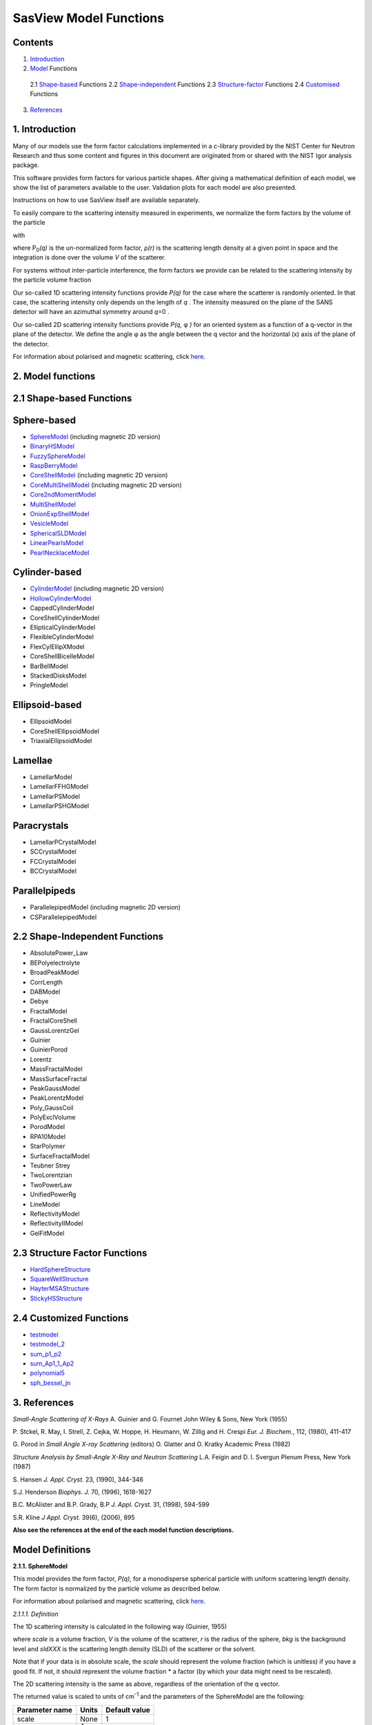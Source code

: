 .. model_functions.rst

.. This is a port of the original SasView model_functions.html to ReSTructured text
.. S King, Apr 2014
.. with thanks to A Jackson & P Kienzle for advice!


.. Set up some substitutions to make life easier...

.. |alpha| unicode:: U+03B1
.. |beta| unicode:: U+03B2
.. |gamma| unicode:: U+03B3
.. |delta| unicode:: U+03B4
.. |epsilon| unicode:: U+03B5
.. |zeta| unicode:: U+03B6
.. |eta| unicode:: U+03B7
.. |theta| unicode:: U+03B8
.. |iota| unicode:: U+03B9
.. |kappa| unicode:: U+03BA
.. |lambda| unicode:: U+03BB
.. |mu| unicode:: U+03BC
.. |nu| unicode:: U+03BD
.. |xi| unicode:: U+03BE
.. |omicron| unicode:: U+03BF
.. |pi| unicode:: U+03C0
.. |rho| unicode:: U+03C1
.. |sigma| unicode:: U+03C3
.. |tau| unicode:: U+03C4
.. |upsilon| unicode:: U+03C5
.. |phi| unicode:: U+03C6
.. |chi| unicode:: U+03C7
.. |psi| unicode:: U+03C8
.. |omega| unicode:: U+03C9

.. |bigdelta| unicode:: U+0394
.. |biggamma| unicode:: U+0393

.. |drho| replace:: |bigdelta|\ |rho|

.. |Ang| unicode:: U+212B
.. |Ang^-1| replace:: |Ang|\ :sup:`-1`
.. |Ang^2| replace:: |Ang|\ :sup:`2`
.. |Ang^-2| replace:: |Ang|\ :sup:`-2`
.. |Ang^3| replace:: |Ang|\ :sup:`3`
.. |cm^-1| replace:: cm\ :sup:`-1`
.. |cm^2| replace:: cm\ :sup:`2`
.. |cm^-2| replace:: cm\ :sup:`-2`
.. |cm^3| replace:: cm\ :sup:`3`
.. |cm^-3| replace:: cm\ :sup:`-3`
.. |sr^-1| replace:: sr\ :sup:`-1`

.. |P0| replace:: P\ :sub:`0`\
.. |A2| replace:: A\ :sub:`2`\



.. ZZZZZZZZZZZZZZZZZZZZZZZZZZZZZZZZZZZZZZZZZZZZZZZZZZZZZZZZZZZZZZZZZZZZZZZZZZZZZZZZZZZZZZZZZZZZZZZZZZZZZZZZZZZZZZZZZZZZZ



.. Actual document starts here...

SasView Model Functions
=======================

Contents
--------
1. Introduction_

2. Model_ Functions

 2.1 Shape-based_ Functions
 2.2 Shape-independent_ Functions
 2.3 Structure-factor_ Functions
 2.4 Customised_ Functions

3. References_



.. ZZZZZZZZZZZZZZZZZZZZZZZZZZZZZZZZZZZZZZZZZZZZZZZZZZZZZZZZZZZZZZZZZZZZZZZZZZZZZZZZZZZZZZZZZZZZZZZZZZZZZZZZZZZZZZZZZZZZZ



.. _Introduction:

1. Introduction
---------------

Many of our models use the form factor calculations implemented in a c-library provided by the NIST Center for Neutron
Research and thus some content and figures in this document are originated from or shared with the NIST Igor analysis
package.

This software provides form factors for various particle shapes. After giving a mathematical definition of each model,
we show the list of parameters available to the user. Validation plots for each model are also presented.

Instructions on how to use SasView itself are available separately.

To easily compare to the scattering intensity measured in experiments, we normalize the form factors by the volume of
the particle

.. image:: img/image001.PNG

with

.. image:: img/image002.PNG

where |P0|\ *(q)* is the un-normalized form factor, |rho|\ *(r)* is the scattering length density at a given
point in space and the integration is done over the volume *V* of the scatterer.

For systems without inter-particle interference, the form factors we provide can be related to the scattering intensity
by the particle volume fraction

.. image:: img/image003.PNG

Our so-called 1D scattering intensity functions provide *P(q)* for the case where the scatterer is randomly oriented. In
that case, the scattering intensity only depends on the length of *q* . The intensity measured on the plane of the SANS
detector will have an azimuthal symmetry around *q*\ =0 .

Our so-called 2D scattering intensity functions provide *P(q,* |phi| *)* for an oriented system as a function of a
q-vector in the plane of the detector. We define the angle |phi| as the angle between the q vector and the horizontal
(x) axis of the plane of the detector.

For information about polarised and magnetic scattering, click here_.

.. _here: polar_mag_help.html



.. ZZZZZZZZZZZZZZZZZZZZZZZZZZZZZZZZZZZZZZZZZZZZZZZZZZZZZZZZZZZZZZZZZZZZZZZZZZZZZZZZZZZZZZZZZZZZZZZZZZZZZZZZZZZZZZZZZZZZZ



.. _Model:

2. Model functions
------------------

.. _Shape-based:

2.1 Shape-based Functions
-------------------------

Sphere-based
------------

- SphereModel_ (including magnetic 2D version)
- BinaryHSModel_
- FuzzySphereModel_
- RaspBerryModel_
- CoreShellModel_ (including magnetic 2D version)
- CoreMultiShellModel_ (including magnetic 2D version)
- Core2ndMomentModel_
- MultiShellModel_
- OnionExpShellModel_
- VesicleModel_
- SphericalSLDModel_
- LinearPearlsModel_
- PearlNecklaceModel_

Cylinder-based
--------------

- CylinderModel_ (including magnetic 2D version)
- HollowCylinderModel_
- CappedCylinderModel
- CoreShellCylinderModel
- EllipticalCylinderModel
- FlexibleCylinderModel
- FlexCylEllipXModel
- CoreShellBicelleModel
- BarBellModel
- StackedDisksModel
- PringleModel

Ellipsoid-based
---------------

- EllipsoidModel
- CoreShellEllipsoidModel
- TriaxialEllipsoidModel

Lamellae
--------

- LamellarModel
- LamellarFFHGModel
- LamellarPSModel
- LamellarPSHGModel

Paracrystals
------------

- LamellarPCrystalModel
- SCCrystalModel
- FCCrystalModel
- BCCrystalModel

Parallelpipeds
--------------

- ParallelepipedModel (including magnetic 2D version)
- CSParallelepipedModel

.. _Shape-independent:

2.2 Shape-Independent Functions
-------------------------------

- AbsolutePower_Law
- BEPolyelectrolyte
- BroadPeakModel
- CorrLength
- DABModel
- Debye
- FractalModel
- FractalCoreShell
- GaussLorentzGel
- Guinier
- GuinierPorod
- Lorentz
- MassFractalModel
- MassSurfaceFractal
- PeakGaussModel
- PeakLorentzModel
- Poly_GaussCoil
- PolyExclVolume
- PorodModel
- RPA10Model
- StarPolymer
- SurfaceFractalModel
- Teubner Strey
- TwoLorentzian
- TwoPowerLaw
- UnifiedPowerRg
- LineModel
- ReflectivityModel
- ReflectivityIIModel
- GelFitModel

.. _Structure-factor:

2.3 Structure Factor Functions
------------------------------

- HardSphereStructure_
- SquareWellStructure_
- HayterMSAStructure_
- StickyHSStructure_

.. _Customised:

2.4 Customized Functions
------------------------

- testmodel_
- testmodel_2_
- sum_p1_p2_
- sum_Ap1_1_Ap2_
- polynomial5_
- sph_bessel_jn_



.. ZZZZZZZZZZZZZZZZZZZZZZZZZZZZZZZZZZZZZZZZZZZZZZZZZZZZZZZZZZZZZZZZZZZZZZZZZZZZZZZZZZZZZZZZZZZZZZZZZZZZZZZZZZZZZZZZZZZZZ



.. _References:

3. References
-------------

*Small-Angle Scattering of X-Rays*
A. Guinier and G. Fournet
John Wiley & Sons, New York (1955)

P. Stckel, R. May, I. Strell, Z. Cejka, W. Hoppe, H. Heumann, W. Zillig and H. Crespi
*Eur. J. Biochem.*, 112, (1980), 411-417

G. Porod
in *Small Angle X-ray Scattering*
(editors) O. Glatter and O. Kratky
Academic Press (1982)

*Structure Analysis by Small-Angle X-Ray and Neutron Scattering*
L.A. Feigin and D. I. Svergun
Plenum Press, New York (1987)

S. Hansen
*J. Appl. Cryst.* 23, (1990), 344-346

S.J. Henderson
*Biophys. J.* 70, (1996), 1618-1627

B.C. McAlister and B.P. Grady, B.P
*J. Appl. Cryst.* 31, (1998), 594-599

S.R. Kline
*J Appl. Cryst.* 39(6), (2006), 895

**Also see the references at the end of the each model function descriptions.**



.. ZZZZZZZZZZZZZZZZZZZZZZZZZZZZZZZZZZZZZZZZZZZZZZZZZZZZZZZZZZZZZZZZZZZZZZZZZZZZZZZZZZZZZZZZZZZZZZZZZZZZZZZZZZZZZZZZZZZZZ



Model Definitions
-----------------

.. _SphereModel:

**2.1.1. SphereModel**

This model provides the form factor, *P(q)*, for a monodisperse spherical particle with uniform scattering length
density. The form factor is normalized by the particle volume as described below.

For information about polarised and magnetic scattering, click here_.

.. _here: polar_mag_help.html

*2.1.1.1. Definition*

The 1D scattering intensity is calculated in the following way (Guinier, 1955)

.. image:: img/image004.PNG

where *scale* is a volume fraction, *V* is the volume of the scatterer, *r* is the radius of the sphere, *bkg* is
the background level and *sldXXX* is the scattering length density (SLD) of the scatterer or the solvent.

Note that if your data is in absolute scale, the *scale* should represent the volume fraction (which is unitless) if
you have a good fit. If not, it should represent the volume fraction \* a factor (by which your data might need to be
rescaled).

The 2D scattering intensity is the same as above, regardless of the orientation of the q vector.

The returned value is scaled to units of |cm^-1| and the parameters of the SphereModel are the following:

==============  ========  =============
Parameter name  Units     Default value
==============  ========  =============
scale           None      1
radius          |Ang|     60
sldSph          |Ang^-2|  2.0e-6
sldSolv         |Ang^-2|  1.0e-6
background      |cm^-1|   0
==============  ========  =============

Our model uses the form factor calculations implemented in a c-library provided by the NIST Center for Neutron
Research (Kline, 2006).

REFERENCE
A. Guinier and G. Fournet, *Small-Angle Scattering of X-Rays*, John Wiley and Sons, New York, (1955)

*2.1.1.2. Validation of the SphereModel*

Validation of our code was done by comparing the output of the 1D model to the output of the software provided by the
NIST (Kline, 2006). Figure 1 shows a comparison of the output of our model and the output of the NIST software.

.. image:: img/image005.JPG

Figure 1: Comparison of the DANSE scattering intensity for a sphere with the output of the NIST SANS analysis software.
The parameters were set to: Scale=1.0, Radius=60 |Ang|, Contrast=1e-6 |Ang^-2|, and Background=0.01 |cm^-1|.

*2013/09/09 and 2014/01/06 - Description reviewed by S. King and P. Parker.*



.. _BinaryHSModel:

**2.1.2. BinaryHSModel**

*2.1.2.1. Definition*

This model (binary hard sphere model) provides the scattering intensity, for binary mixture of spheres including hard
sphere interaction between those particles. Using Percus-Yevick closure, the calculation is an exact multi-component
solution

.. image:: img/image006.PNG

where *Sij* are the partial structure factors and *fi* are the scattering amplitudes of the particles. The subscript 1
is for the smaller particle and 2 is for the larger. The number fraction of the larger particle, (*x* = n2/(n1+n2),
where *n* = the number density) is internally calculated based on

.. image:: img/image007.PNG

The 2D scattering intensity is the same as 1D, regardless of the orientation of the *q* vector which is defined as

.. image:: img/image008.PNG

The parameters of the BinaryHSModel are the following (in the names, *l* (or *ls*\ ) stands for larger spheres
while *s* (or *ss*\ ) for the smaller spheres).

==============  ========  =============
Parameter name  Units     Default value
==============  ========  =============
background      |cm^-1|   0.001
l_radius        |Ang|     100.0
ss_sld          |Ang^-2|  0.0
ls_sld          |Ang^-2|  3e-6
solvent_sld     |Ang^-2|  6e-6
s_radius        |Ang|     25.0
vol_frac_ls     None      0.1
vol_frac_ss     None      0.2
==============  ========  =============

.. image:: img/image009.JPG

*Figure. 1D plot using the default values above (w/200 data point).*

Our model uses the form factor calculations implemented in a c-library provided by the NIST Center for Neutron
Research (Kline, 2006).

See the reference for details.

REFERENCE
N. W. Ashcroft and D. C. Langreth, *Physical Review*, 156 (1967) 685-692
[Errata found in *Phys. Rev.* 166 (1968) 934]



.. _FuzzySphereModel:

**2.1.3. FuzzySphereModel**

This model is to calculate the scattering from spherical particles with a "fuzzy" interface.

*2.1.3.1. Definition*

The scattering intensity *I(q)* is calculated as:

.. image:: img/image010.PNG

where the amplitude *A(q)* is given as the typical sphere scattering convoluted with a Gaussian to get a gradual
drop-off in the scattering length density

.. image:: img/image011.PNG

Here |A2|\ *(q)* is the form factor, *P(q)*. The scale is equivalent to the volume fraction of spheres, each of
volume, *V*\. Contrast (|drho|) is the difference of scattering length densities of the sphere and the surrounding
solvent.

Poly-dispersion in radius and in fuzziness is provided for.

The returned value is scaled to units of |cm^-1|\ |sr^-1|; ie, absolute scale.

From the reference

  The "fuzziness" of the interface is defined by the parameter |sigma| :sub:`fuzzy`\ . The particle radius *R*
  represents the radius of the particle where the scattering length density profile decreased to 1/2 of the core
  density. The |sigma| :sub:`fuzzy`\ is the width of the smeared particle surface; i.e., the standard deviation
  from the average height of the fuzzy interface. The inner regions of the microgel that display a higher density
  are described by the radial box profile extending to a radius of approximately *Rbox* ~ *R* - 2\ |sigma|\ . The
  profile approaches zero as *Rsans* ~ *R* + 2\ |sigma|\ .

For 2D data: The 2D scattering intensity is calculated in the same way as 1D, where the *q* vector is defined as

.. image:: img/image008.PNG

This example dataset is produced by running the FuzzySphereModel, using 200 data points, *qmin* = 0.001 -1,
*qmax* = 0.7 |Ang^-1| and the default values

==============  ========  =============
Parameter name  Units     Default value
==============  ========  =============
scale           None      1.0
radius          |Ang|     60
fuzziness       |Ang|     10
sldSolv         |Ang^-2|  3e-6
sldSph          |Ang^-2|  1e-6
background      |cm^-1|   0.001
==============  ========  =============

.. image:: img/image012.JPG

*Figure. 1D plot using the default values (w/200 data point).*

REFERENCE
M. Stieger, J. S. Pedersen, P. Lindner, W. Richtering, *Langmuir*, 20 (2004) 7283-7292



.. _RaspBerryModel:

**2.1.4. RaspBerryModel**

Calculates the form factor, *P(q)*, for a "Raspberry-like" structure where there are smaller spheres at the surface
of a larger sphere, such as the structure of a Pickering emulsion.

*2.1.4.1. Definition*

The structure is:

.. image:: img/raspberry_pic.JPG

where *Ro* = the radius of the large sphere, *Rp* = the radius of the smaller sphere on the surface, |delta| = the
fractional penetration depth, and surface coverage = fractional coverage of the large sphere surface (0.9 max).

The large and small spheres have their own SLD, as well as the solvent. The surface coverage term is a fractional
coverage (maximum of approximately 0.9 for hexagonally-packed spheres on a surface). Since not all of the small
spheres are necessarily attached to the surface, the excess free (small) spheres scattering is also included in the
calculation. The function calculated follows equations (8)-(12) of the reference below, and the equations are not
reproduced here.

The returned value is scaled to units of |cm^-1|. No inter-particle scattering is included in this model.

For 2D data: The 2D scattering intensity is calculated in the same way as 1D, where the *q* vector is defined as

.. image:: img/image008.PNG

This example dataset is produced by running the RaspBerryModel, using 2000 data points, *qmin* = 0.0001 |Ang^-1|,
*qmax* = 0.2 |Ang^-1| and the default values below, where *Ssph/Lsph* stands for smaller or larger sphere, respectively,
and *surfrac_Ssph* is the surface fraction of the smaller spheres.

==============  ========  =============
Parameter name  Units     Default value
==============  ========  =============
delta_Ssph      None      0
radius_Lsph     |Ang|     5000
radius_Ssph     |Ang|     100
sld_Lsph        |Ang^-2|  -4e-07
sld_Ssph        |Ang^-2|  3.5e-6
sld_solv        |Ang^-2|  6.3e-6
surfrac_Ssph    None      0.4
volf_Lsph       None      0.05
volf_Lsph       None      0.005
background      |cm^-1|   0
==============  ========  =============

.. image:: img/raspberry_plot.JPG

*Figure. 1D plot using the values of /2000 data points.*

REFERENCE
K. Larson-Smith, A. Jackson, and D.C. Pozzo, *Small angle scattering model for Pickering emulsions and raspberry*
*particles*, *Journal of Colloid and Interface Science*, 343(1) (2010) 36-41



.. _CoreShellModel:

**2.1.5. CoreShellModel**

This model provides the form factor, *P(q)*, for a spherical particle with a core-shell structure. The form factor is
normalized by the particle volume.

For information about polarised and magnetic scattering, click here_.

*2.1.5.1. Definition*

The 1D scattering intensity is calculated in the following way (Guinier, 1955)

.. image:: img/image013.PNG

where *scale* is a scale factor, *Vs* is the volume of the outer shell, *Vc* is the volume of the core, *rs* is the
radius of the shell, *rc* is the radius of the core, *c* is the scattering length density of the core, *s* is the
scattering length density of the shell, *solv* is the scattering length density of the solvent, and *bkg* is the
background level.

The 2D scattering intensity is the same as *P(q)* above, regardless of the orientation of the *q* vector.

NB: The outer most radius (ie, = *radius* + *thickness*) is used as the effective radius for *S(Q)* when
*P(Q)* \* *S(Q)* is applied.

The returned value is scaled to units of |cm^-1| and the parameters of the CoreShellModel are the following

==============  ========  =============
Parameter name  Units     Default value
==============  ========  =============
scale           None      1.0
(core) radius   |Ang|     60
thickness       |Ang|     10
core_sld        |Ang^-2|  1e-6
shell_sld       |Ang^-2|  2e-6
solvent_sld     |Ang^-2|  3e-6
background      |cm^-1|   0.001
==============  ========  =============

Here, *radius* = the radius of the core and *thickness* = the thickness of the shell.

Our model uses the form factor calculations implemented in a c-library provided by the NIST Center for Neutron
Research (Kline, 2006).

REFERENCE
A. Guinier and G. Fournet, *Small-Angle Scattering of X-Rays*, John Wiley and Sons, New York, (1955)

*2.1.5.2. Validation of the core-shell sphere model*

Validation of our code was done by comparing the output of the 1D model to the output of the software provided by
NIST (Kline, 2006). Figure 1 shows a comparison of the output of our model and the output of the NIST software.

.. image:: img/image014.JPG

Figure 1: Comparison of the SasView scattering intensity for a core-shell sphere with the output of the NIST SANS
analysis software. The parameters were set to: *Scale* = 1.0, *Radius* = 60 , *Contrast* = 1e-6 |Ang^-2|, and
*Background* = 0.001 |cm^-1|.



.. _CoreMultiShellModel:

**2.1.6. CoreMultiShellModel**

This model provides the scattering from a spherical core with 1 to 4 concentric shell structures. The SLDs of the core
and each shell are individually specified.

For information about polarised and magnetic scattering, click here_.

*2.1.6.1. Definition*

This model is a trivial extension of the CoreShell function to a larger number of shells. See the CoreShell function
for a diagram and documentation.

The returned value is scaled to units of [|cm^-1|\ |sr^-1|, absolute scale.

Be careful! The SLDs and scale can be highly correlated. Hold as many of these parameters fixed as possible.

The 2D scattering intensity is the same as P(q) of 1D, regardless of the orientation of the q vector.

NB: The outer most radius (ie, = *radius* + 4 *thicknesses*) is used as the effective radius for *S(Q)* when
*P(Q)* \* *S(Q)* is applied.

The returned value is scaled to units of |cm^-1| and the parameters of the CoreMultiShell model are the following

==============  ========  =============
Parameter name  Units     Default value
==============  ========  =============
scale           None      1.0
rad_core        |Ang|     60
sld_core        |Ang^-2|  6.4e-6
sld_shell1      |Ang^-2|  1e-6
sld_shell2      |Ang^-2|  2e-6
sld_shell3      |Ang^-2|  3e-6
sld_shell4      |Ang^-2|  4e-6
sld_solv        |Ang^-2|  6.4e-6
thick_shell1    |Ang|     10
thick_shell2    |Ang|     10
thick_shell3    |Ang|     10
thick_shell4    |Ang|     10
background      |cm^-1|   0.001
==============  ========  =============

NB: Here, *rad_core* = the radius of the core, *thick_shelli* = the thickness of the shell *i* and
*sld_shelli* = the SLD of the shell *i*. *sld_core* and the *sld_solv* are the SLD of the core and the solvent,
respectively.

Our model uses the form factor calculations implemented in a c-library provided by the NIST Center for Neutron
Research (Kline, 2006).

This example dataset is produced by running the CoreMultiShellModel using 200 data points, *qmin* = 0.001 -1,
*qmax* = 0.7 -1 and the above default values.

.. image:: img/image015.JPG

*Figure: 1D plot using the default values (w/200 data point).*

The scattering length density profile for the default sld values (w/ 4 shells).

.. image:: img/image016.JPG

*Figure: SLD profile against the radius of the sphere for default SLDs.*

REFERENCE
See the CoreShell documentation.



.. _Core2ndMomentModel:

**2.1.7. Core2ndMomentModel**

This model describes the scattering from a layer of surfactant or polymer adsorbed on spherical particles under the
conditions that (i) the particles (cores) are contrast-matched to the dispersion medium, (ii) *S(Q)* ~ 1 (ie, the
particle volume fraction is dilute), (iii) the particle radius is >> layer thickness (ie, the interface is locally
flat), and (iv) scattering from excess unadsorbed adsorbate in the bulk medium is absent or has been corrected for.

Unlike a core-shell model, this model does not assume any form for the density distribution of the adsorbed species
normal to the interface (cf, a core-shell model which assumes the density distribution to be a homogeneous
step-function). For comparison, if the thickness of a (core-shell like) step function distribution is *t*, the second
moment, |sigma| = sqrt((*t* :sup:`2` )/12). The |sigma| is the second moment about the mean of the density distribution
(ie, the distance of the centre-of-mass of the distribution from the interface).

*2.1.7.1. Definition*

The *I* :sub:`0` is calculated in the following way (King, 2002)

.. image:: img/secondmeq1.JPG

where *scale* is a scale factor, *poly* is the sld of the polymer (or surfactant) layer, *solv* is the sld of the
solvent/medium and cores, |phi|\ :sub:`cores` is the volume fraction of the core paraticles, and |biggamma| and
|delta| are the adsorbed amount and the bulk density of the polymers respectively. The |sigma| is the second moment
of the thickness distribution.

Note that all parameters except the |sigma| are correlated for fitting so that fitting those with more than one
parameter will generally fail. Also note that unlike other shape models, no volume normalization is applied to this
model (the calculation is exact).

The returned value is scaled to units of |cm^-1| and the parameters are the following

==============  ========  =============
Parameter name  Units     Default value
==============  ========  =============
scale           None      1.0
density_poly    g/cm2     0.7
radius_core     |Ang|     500
ads_amount      mg/m 2    1.9
second_moment   |Ang|     23.0
volf_cores      None      0.14
sld_poly        |Ang^-2|  1.5e-6
sld_solv        |Ang^-2|  6.3e-6
background      |cm^-1|   0.0
==============  ========  =============

.. image:: img/secongm_fig1.JPG

REFERENCE
S. King, P. Griffiths, J. Hone, and T. Cosgrove, *SANS from Adsorbed Polymer Layers*,
*Macromol. Symp.*, 190 (2002) 33-42



.. _MultiShellModel:

**2.1.8. MultiShellModel**

This model provides the form factor, *P(q)*, for a multi-lamellar vesicle with *N* shells where the core is filled with
solvent and the shells are interleaved with layers of solvent. For *N* = 1, this returns the VesicleModel (above).

.. image:: img/image020.JPG

The 2D scattering intensity is the same as 1D, regardless of the orientation of the *q* vector which is defined as

.. image:: img/image008.PNG

NB: The outer most radius (= *core_radius* + *n_pairs* \* *s_thickness* + (*n_pairs* - 1) \* *w_thickness*) is used
as the effective radius for *S(Q)* when *P(Q)* \* *S(Q)* is applied.

The returned value is scaled to units of |cm^-1| and the parameters of the MultiShellModel are the following

==============  ========  =============
Parameter name  Units     Default value
==============  ========  =============
scale           None      1.0
core_radius     |Ang|     60.0
n_pairs         None      2.0
core_sld        |Ang^-2|  6.3e-6
shell_sld       |Ang^-2|  0.0
background      |cm^-1|   0.0
s_thickness     |Ang|     10
w_thickness     |Ang|     10
==============  ========  =============

NB: *s_thickness* is the shell thickness while the *w_thickness* is the solvent thickness, and *n_pair*
is the number of shells.

.. image:: img/image021.JPG

*Figure. 1D plot using the default values (w/200 data point).*

Our model uses the form factor calculations implemented in a c-library provided by the NIST Center for Neutron
Research (Kline, 2006).

REFERENCE
B. Cabane, *Small Angle Scattering Methods*, in *Surfactant Solutions: New Methods of Investigation*, Ch.2,
Surfactant Science Series Vol. 22, Ed. R. Zana and M. Dekker, New York, (1987).



.. _OnionExpShellModel:

**2.1.9. OnionExpShellModel**

This model provides the form factor, *P(q)*, for a multi-shell sphere where the scattering length density (SLD) of the
each shell is described by an exponential (linear, or flat-top) function. The form factor is normalized by the volume
of the sphere where the SLD is not identical to the SLD of the solvent. We currently provide up to 9 shells with this
model.

*2.1.9.1. Definition*

The 1D scattering intensity is calculated in the following way

.. image:: img/image022.GIF

.. image:: img/image023.GIF

where, for a spherically symmetric particle with a particle density |rho|\ *(r)*

.. image:: img/image024.GIF

so that

.. image:: img/image025.GIF

.. image:: img/image026.GIF

.. image:: img/image027.GIF

Here we assumed that the SLDs of the core and solvent are constant against *r*.

Now lets consider the SLD of a shell, *r*\ :sub:`shelli`, defined by

.. image:: img/image028.GIF

An example of a possible SLD profile is shown below where *sld_in_shelli* (|rho|\ :sub:`in`\ ) and
*thick_shelli* (|bigdelta|\ *t* :sub:`shelli`\ ) stand for the SLD of the inner side of the *i*\ th shell and the
thickness of the *i*\ th shell in the equation above, respectively.

For \| *A* \| > 0,

.. image:: img/image029.GIF

For *A* ~ 0 (eg., *A* = -0.0001), this function converges to that of the linear SLD profile (ie,
|rho|\ :sub:`shelli`\ *(r)* = *A*\ :sup:`'` ( *r* - *r*\ :sub:`shelli` - 1) / |bigdelta|\ *t* :sub:`shelli`) + *B*\ :sup:`'`),
so this case is equivalent to

.. image:: img/image030.GIF

.. image:: img/image031.GIF

.. image:: img/image032.GIF

.. image:: img/image033.GIF

For *A* = 0, the exponential function has no dependence on the radius (so that *sld_out_shell* (|rho|\ :sub:`out`) is
ignored this case) and becomes flat. We set the constant to |rho|\ :sub:`in` for convenience, and thus the form
factor contributed by the shells is

.. image:: img/image034.GIF

.. image:: img/image035.GIF

In the equation

.. image:: img/image036.GIF

Finally, the form factor can be calculated by

.. image:: img/image037.GIF

where

.. image:: img/image038.GIF

and

.. image:: img/image039.GIF

The 2D scattering intensity is the same as *P(q)* above, regardless of the orientation of the *q* vector which is
defined as

.. image:: img/image040.GIF

NB: The outer most radius is used as the effective radius for *S(Q)* when *P(Q)* \* *S(Q)* is applied.

The returned value is scaled to units of |cm^-1| and the parameters of this model (for only one shell) are the following

==============  ========  =============
Parameter name  Units     Default value
==============  ========  =============
A_shell1        None      1
scale           None      1.0
rad_core        |Ang|     200
thick_shell1    |Ang|     50
sld_core        |Ang^-2|  1.0e-06
sld_in_shell1   |Ang^-2|  1.7e-06
sld_out_shell1  |Ang^-2|  2.0e-06
sld_solv        |Ang^-2|  6.4e-06
background      |cm^-1|   0.0
==============  ========  =============

NB: *rad_core* represents the core radius (*R1*) and *thick_shell1* (*R2* - *R1*) is the thickness of the shell1, etc.

.. image:: img/image041.JPG

*Figure. 1D plot using the default values (w/400 point).*

.. image:: img/image042.JPG

*Figure. SLD profile from the default values.*

REFERENCE
L. A. Feigin and D. I. Svergun, *Structure Analysis by Small-Angle X-Ray and Neutron Scattering*,
Plenum Press, New York, (1987).



.. _VesicleModel:

**2.1.10. VesicleModel**

This model provides the form factor, *P(q)*, for an unilamellar vesicle. The form factor is normalized by the volume
of the shell.

*2.1.10.1. Definition*

The 1D scattering intensity is calculated in the following way (Guinier, 1955)

.. image:: img/image017.PNG

where *scale* is a scale factor, *Vshell* is the volume of the shell, *V1* is the volume of the core, *V2* is the total
volume, *R1* is the radius of the core, *R2* is the outer radius of the shell, |rho|\ :sub:`1` is the scattering
length density of the core and the solvent, |rho|\ :sub:`2` is the scattering length density of the shell, *bkg* is
the background level, and *J1* = (sin\ *x*- *x* cos\ *x*)/ *x* :sup:`2`\ . The functional form is identical to a
"typical" core-shell structure, except that the scattering is normalized by the volume that is contributing to the
scattering, namely the volume of the shell alone. Also, the vesicle is best defined in terms of a core radius (= *R1*)
and a shell thickness, *t*.

.. image:: img/image018.JPG

The 2D scattering intensity is the same as *P(q)* above, regardless of the orientation of the *q* vector which is
defined as

.. image:: img/image008.PNG

NB: The outer most radius (= *radius* + *thickness*) is used as the effective radius for *S(Q)* when *P(Q)* \* *S(Q)*
is applied.

The returned value is scaled to units of |cm^-1| and the parameters of the VesicleModel are the following

==============  ========  =============
Parameter name  Units     Default value
==============  ========  =============
scale           None      1.0
radius          |Ang|     100
thickness       |Ang|     30
core_sld        |Ang^-2|  6.3e-6
shell_sld       |Ang^-2|  0
background      |cm^-1|   0.0
==============  ========  =============

NB: *radius* represents the core radius (*R1*) and the *thickness* (*R2* - *R1*) is the shell thickness.

.. image:: img/image019.JPG

*Figure. 1D plot using the default values (w/200 data point).*

Our model uses the form factor calculations implemented in a c-library
provided by the NIST Center for Neutron Research (Kline, 2006).

REFERENCE
A. Guinier and G. Fournet, *Small-Angle Scattering of X-Rays*, John Wiley and Sons, New York, (1955)



.. _SphericalSLDModel:

**2.1.11. SphericalSLDModel**

Similarly to the OnionExpShellModel, this model provides the form factor, *P(q)*, for a multi-shell sphere, where the
interface between the each neighboring shells can be described by one of a number of functions including error,
power-law, and exponential functions. This model is to calculate the scattering intensity by building a continuous
custom SLD profile against the radius of the particle. The SLD profile is composed of a flat core, a flat solvent,
a number (up to 9 ) flat shells, and the interfacial layers between the adjacent flat shells (or core, and solvent)
(see below). Unlike the OnionExpShellModel (using an analytical integration), the interfacial layers here are
sub-divided and numerically integrated assuming each of the sub-layers are described by a line function. The number
of the sub-layer can be given by users by setting the integer values of *npts_inter* in the GUI. The form factor is
normalized by the total volume of the sphere.

*2.1.11.1. Definition*

The 1D scattering intensity is calculated in the following way:

.. image:: img/image022.GIF

.. image:: img/image043.GIF

where, for a spherically symmetric particle with a particle density |rho|\ *(r)*

.. image:: img/image024.GIF

so that

.. image:: img/image044.GIF

.. image:: img/image045.GIF

.. image:: img/image046.GIF

.. image:: img/image047.GIF

.. image:: img/image048.GIF

.. image:: img/image027.GIF

Here we assumed that the SLDs of the core and solvent are constant against *r*. The SLD at the interface between
shells, |rho|\ :sub:`inter_i`, is calculated with a function chosen by an user, where the functions are

1) Exp

.. image:: img/image049.GIF

2) Power-Law

.. image:: img/image050.GIF

3) Erf

.. image:: img/image051.GIF

The functions are normalized so that they vary between 0 and 1, and they are constrained such that the SLD is
continuous at the boundaries of the interface as well as each sub-layers. Thus *B* and *C* are determined.

Once |rho|\ :sub:`rinter_i` is found at the boundary of the sub-layer of the interface, we can find its contribution
to the form factor *P(q)*

.. image:: img/image052.GIF

.. image:: img/image053.GIF

.. image:: img/image054.GIF

where we assume that |rho|\ :sub:`inter_i`\ *(r)* can be approximately linear within a sub-layer *j*.

In the equation

.. image:: img/image055.GIF

Finally, the form factor can be calculated by

.. image:: img/image037.GIF

where

.. image:: img/image038.GIF

and

.. image:: img/image056.GIF

The 2D scattering intensity is the same as *P(q)* above, regardless of the orientation of the *q* vector which is
defined as

.. image:: img/image040.GIF

NB: The outer most radius is used as the effective radius for *S(Q)* when *P(Q)* \* *S(Q)* is applied.

The returned value is scaled to units of |cm^-1| and the parameters of this model (for just one shell) are the following

==============  ========  =============
Parameter name  Units     Default value
==============  ========  =============
background      |cm^-1|   0.0
npts_inter      None      35
scale           None      1
sld_solv        |Ang^-2|  1e-006
func_inter1     None      Erf
nu_inter        None      2.5
thick_inter1    |Ang|     50
sld_flat1       |Ang^-2|  4e-006
thick_flat1     |Ang|     100
func_inter0     None      Erf
nu_inter0       None      2.5
rad_core0       |Ang|     50
sld_core0       |Ang^-2|  2.07e-06
thick_core0     |Ang|     50
==============  ========  =============

NB: *rad_core0* represents the core radius (*R1*).

.. image:: img/image057.JPG

*Figure. 1D plot using the default values (w/400 point).*

.. image:: img/image058.JPG

*Figure. SLD profile from the default values.*

REFERENCE
L. A. Feigin and D. I. Svergun, *Structure Analysis by Small-Angle X-Ray and Neutron Scattering*,
Plenum Press, New York, (1987)



.. _LinearPearlsModel:

**2.1.12. LinearPearlsModel**

This model provides the form factor for *N* spherical pearls of radius *R* linearly joined by short strings (or segment
length or edge separation) *l* (= *A* - 2\ *R*)). *A* is the center-to-center pearl separation distance. The thickness
of each string is assumed to be negligible.

.. image:: img/linearpearls.jpg

*2.1.12.1. Definition*

The output of the scattering intensity function for the LinearPearlsModel is given by (Dobrynin, 1996)

.. image:: img/linearpearl_eq1.gif

where the mass *m*\ :sub:`p` is (SLD\ :sub:`pearl` - SLD\ :sub:`solvent`) \* (volume of *N* pearls). V is the total
volume.

The 2D scattering intensity is the same as *P(q)* above, regardless of the orientation of the *q* vector.

The returned value is scaled to units of |cm^-1| and the parameters of the LinearPearlsModel are the following

===============  ========  =============
Parameter name   Units     Default value
===============  ========  =============
scale            None      1.0
radius           |Ang|     80.0
edge_separation  |Ang|     350.0
num_pearls       None      3
sld_pearl        |Ang^-2|  1e-6
sld_solv         |Ang^-2|  6.3e-6
background       |cm^-1|   0.0
===============  ========  =============

NB: *num_pearls* must be an integer.

.. image:: img/linearpearl_plot.jpg

REFERENCE
A. V. Dobrynin, M. Rubinstein and S. P. Obukhov, *Macromol.*, 29 (1996) 2974-2979



.. _PearlNecklaceModel:

**2.1.13. PearlNecklaceModel**

This model provides the form factor for a pearl necklace composed of two elements: *N* pearls (homogeneous spheres
of radius *R*) freely jointed by *M* rods (like strings - with a total mass *Mw* = *M* \* *m*\ :sub:`r` + *N* \* *m*\ :sub:`s`,
and the string segment length (or edge separation) *l* (= *A* - 2\ *R*)). *A* is the center-to-center pearl separation
distance.

.. image:: img/pearl_fig.jpg

*2.1.13.1. Definition*

The output of the scattering intensity function for the PearlNecklaceModel is given by (Schweins, 2004)

.. image:: img/pearl_eq1.gif

where

.. image:: img/pearl_eq2.gif

.. image:: img/pearl_eq3.gif

.. image:: img/pearl_eq4.gif

.. image:: img/pearl_eq5.gif

.. image:: img/pearl_eq6.gif

and

.. image:: img/pearl_eq7.gif

where the mass *m*\ :sub:`i` is (SLD\ :sub:`i` - SLD\ :sub:`solvent`) \* (volume of the *N* pearls/rods). *V* is the
total volume of the necklace.

The 2D scattering intensity is the same as *P(q)* above, regardless of the orientation of the *q* vector.

The returned value is scaled to units of |cm^-1| and the parameters of the PearlNecklaceModel are the following

===============  ========  =============
Parameter name   Units     Default value
===============  ========  =============
scale            None      1.0
radius           |Ang|     80.0
edge_separation  |Ang|     350.0
num_pearls       None      3
sld_pearl        |Ang^-2|  1e-6
sld_solv         |Ang^-2|  6.3e-6
sld_string       |Ang^-2|  1e-6
thick_string
(=rod diameter)  |Ang|     2.5
background       |cm^-1|   0.0
===============  ========  =============

NB: *num_pearls* must be an integer.

.. image:: img/pearl_plot.jpg

REFERENCE
R. Schweins and K. Huber, *Particle Scattering Factor of Pearl Necklace Chains*, *Macromol. Symp.* 211 (2004) 25-42 2004



.. _CylinderModel:

**2.1.14. CylinderModel**

This model provides the form factor for a right circular cylinder with uniform scattering length density. The form
factor is normalized by the particle volume.

For information about polarised and magnetic scattering, click here_.

*2.1.14.1. Definition*

The output of the 2D scattering intensity function for oriented cylinders is given by (Guinier, 1955)

.. image:: img/image059.PNG

where

.. image:: img/image060.PNG

and |alpha| is the angle between the axis of the cylinder and the *q*-vector, *V* is the volume of the cylinder,
*L* is the length of the cylinder, *r* is the radius of the cylinder, and |bigdelta|\ |rho| (contrast) is the
scattering length density difference between the scatterer and the solvent. *J1* is the first order Bessel function.

To provide easy access to the orientation of the cylinder, we define the axis of the cylinder using two angles |theta|
and |phi|. Those angles are defined in Figure 1.

.. image:: img/image061.JPG

*Figure 1. Definition of the angles for oriented cylinders.*

.. image:: img/image062.JPG

*Figure 2. Examples of the angles for oriented pp against the detector plane.*

NB: The 2nd virial coefficient of the cylinder is calculated based on the radius and length values, and used as the
effective radius for *S(Q)* when *P(Q)* \* *S(Q)* is applied.

The returned value is scaled to units of |cm^-1| and the parameters of the CylinderModel are the following:

==============  ========  =============
Parameter name  Units     Default value
==============  ========  =============
scale           None      1.0
radius          |Ang|     20.0
length          |Ang|     400.0
contrast        |Ang^-2|  3.0e-6
background      |cm^-1|   0.0
cyl_theta       degree    60
cyl_phi         degree    60
==============  ========  =============

The output of the 1D scattering intensity function for randomly oriented cylinders is then given by

.. image:: img/image063.PNG

The *cyl_theta* and *cyl_phi* parameter are not used for the 1D output. Our implementation of the scattering kernel
and the 1D scattering intensity use the c-library from NIST.

*2.1.14.1. Validation of the CylinderModel*

Validation of our code was done by comparing the output of the 1D model to the output of the software provided by the
NIST (Kline, 2006). Figure 3 shows a comparison of the 1D output of our model and the output of the NIST software.

.. image:: img/image065.JPG

Figure 3: Comparison of the SasView scattering intensity for a cylinder with the output of the NIST SANS analysis
software. The parameters were set to: *Scale* = 1.0, *Radius* = 20 |Ang|, *Length* = 400 |Ang|,
*Contrast* = 3e-6 |Ang^-2|, and *Background* = 0.01 |cm^-1|.

In general, averaging over a distribution of orientations is done by evaluating the following

.. image:: img/image064.PNG

where *p(*\ |theta|,\ |phi|\ *)* is the probability distribution for the orientation and |P0|\ *(q,*\ |alpha|\ *)* is
the scattering intensity for the fully oriented system. Since we have no other software to compare the implementation
of the intensity for fully oriented cylinders, we can compare the result of averaging our 2D output using a uniform
distribution *p(*\ |theta|,\ |phi|\ *)* = 1.0. Figure 4 shows the result of such a cross-check.

.. image:: img/image066.JPG

Figure 4: Comparison of the intensity for uniformly distributed cylinders calculated from our 2D model and the intensity
from the NIST SANS analysis software. The parameters used were: *Scale* = 1.0, *Radius* = 20 |Ang|, *Length* = 400 |Ang|,
*Contrast* = 3e-6 |Ang^-2|, and *Background* = 0.0 |cm^-1|.



.. _HollowCylinderModel:

**2.1.15. HollowCylinderModel**

This model provides the form factor, *P(q)*, for a monodisperse hollow right angle circular cylinder (tube) where the
form factor is normalized by the volume of the tube

*P(q)* = *scale* \* *<F*\ :sup:`2`\ *>* / *V*\ :sub:`shell` + *background*

where the averaging < > is applied only for the 1D calculation.

The inside and outside of the hollow cylinder are assumed have the same SLD.

The 1D scattering intensity is calculated in the following way (Guinier, 1955)

.. image:: img/image072.PNG

where *scale* is a scale factor, *J1* is the 1st order Bessel function, *J1(x)* = (sin *x* - *x* cos *x*)/ *x*\ :sup:`2`.

To provide easy access to the orientation of the core-shell cylinder, we define the axis of the cylinder using two
angles |theta| and |phi|\ . As for the case of the cylinder, those angles are defined in Figure 2 of the CylinderModel.

NB: The 2nd virial coefficient of the cylinder is calculated based on the radius and 2 length values, and used as the
effective radius for *S(Q)* when *P(Q)* \* *S(Q)* is applied.

In the parameters, the contrast represents SLD :sub:`shell` - SLD :sub:`solvent` and the *radius* = *R*\ :sub:`shell`
while *core_radius* = *R*\ :sub:`core`.

==============  ========  =============
Parameter name  Units     Default value
==============  ========  =============
scale           None      1.0
radius          |Ang|     30
length          |Ang|     400
core_radius     |Ang|     20
sldCyl          |Ang^-2|  6.3e-6
sldSolv         |Ang^-2|  5e-06
background      |cm^-1|   0.01
==============  ========  =============

.. image:: img/image074.JPG

*Figure. 1D plot using the default values (w/1000 data point).*

Our model uses the form factor calculations implemented in a c-library provided by the NIST Center for Neutron Research
(Kline, 2006).

.. image:: img/image061.JPG


Figure. Definition of the angles for the oriented HollowCylinderModel.



Figure. Examples of the angles for oriented pp against the detector
plane.

REFERENCE

Feigin, L. A, and D. I. Svergun, "Structure Analysis by Small-Angle
X-Ray and Neutron Scattering", Plenum Press, New York, (1987).



.. _CappedCylinderModel:

**2.1.16 CappedCylinderModel**

Calculates the scattering from a cylinder with spherical section end-
caps(This model simply becomes the ConvexLensModel when the length of
the cylinder L = 0. That is, a sphereocylinder with end caps that have
a radius larger than that of the cylinder and the center of the end
cap radius lies within the cylinder. See the diagram for the details
of the geometry and restrictions on parameter values.



*1.1. Definition*

The returned value is scaled to units of [|cm^-1|\ |sr^-1|, absolute scale.

The Capped Cylinder geometry is defined as:



r is the radius of the cylinder. All other parameters are as defined
in the diagram. Since the end cap radius R >= r and by definition for
this geometry h < 0, h is then defined by r and R as:

h = -1*sqrt(R^2 - r^2).

The scattering intensity I(q) is calculated as:



where the amplitude A(q) is given as:



The < > brackets denote an average of the structure over all
orientations. <A^2(q)> is then the form factor, P(q). The scale factor
is equivalent to the volume fraction of cylinders, each of volume, V.
Contrast is the difference of scattering length densities of the
cylinder and the surrounding solvent.

The volume of the Capped Cylinder is:

(with h as a positive value here)



and its radius of gyration:



The necessary conditions of R >= r is not enforced in the model. It is
up to you to restrict this during analysis.

REFERENCES

H. Kaya, J. Appl. Cryst. (2004) 37, 223-230.

H. Kaya and N-R deSouza, J. Appl. Cryst. (2004) 37, 508-509. (addenda
and errata)

TEST DATASET

This example dataset is produced by running the Macro
CappedCylinder(), using 200 data points, *qmin* = 0.001 -1, *qmax* = 0.7
-1 and the above default values.

==============  ========  =============
Parameter name  Units     Default value
==============  ========  =============
scale           None      1.0
len_cyl         |Ang|     400.0
rad_cap         |Ang|     40.0
rad_cyl         |Ang|     20.0
sld_capcyl      |Ang^-2|  1.0e-006
sld_solv        |Ang^-2|  6.3e-006
background      |cm^-1|   0
==============  ========  =============




*Figure. 1D plot using the default values (w/256 data point).*

For 2D data: The 2D scattering intensity is calculated similar to the
2D cylinder model. At the theta = 45 deg and phi =0 deg with default
values for other parameters,



*Figure. 2D plot (w/(256X265) data points).*



Figure. Definition of the angles for oriented 2D cylinders.



Figure. Examples of the angles for oriented pp against the detector
plane.



.. _CoreShellCylinderModel:

**2.1.17. CoreShellCylinderModel***

This model provides the form factor for a circular cylinder with a
core-shell scattering length density profile. The form factor is
normalized by the particle volume.

*1.1. Definition*

The output of the 2D scattering intensity function for oriented core-
shell cylinders is given by (Kline, 2006):







where is the angle between the axis of the cylinder and the q-vector,
*Vs* is the volume of the outer shell (i.e. the total volume,
including the shell), *Vc* is the volume of the core, *L* is the
length of the core, *r* is the radius of the core, *t* is the
thickness of the shell, *c* is the scattering length density of the
core, *s* is the scattering length density of the shell, solv is the
scattering length density of the solvent, and *bkg* is the background
level. The outer radius of the shell is given by *r+t* and the total
length of the outer shell is given by *L+2t*. J1 is the first order
Bessel function.



To provide easy access to the orientation of the core-shell cylinder,
we define the axis of the cylinder using two angles and . Similarly to
the case of the cylinder, those angles are defined on Figure 2 in
Cylinder Model.

For P*S: The 2nd virial coefficient of the solid cylinder is calculate
based on the (radius+thickness) and 2(length +thickness) values, and
used as the effective radius toward S(Q) when P(Q)*S(Q) is applied.

The returned value is scaled to units of |cm^-1| and the parameters of
the core-shell cylinder model are the following:

==============  ========  =============
Parameter name  Units     Default value
==============  ========  =============
scale           None      1.0
radius          |Ang|     20.0
thickness       |Ang|     10.0
length          |Ang|     400.0
core_sld        |Ang^-2|  1e-6
shell_sld       |Ang^-2|  4e-6
solvent_sld     |Ang^-2|  1e-6
background      |cm^-1|   0.0
axis_theta      degree    90
axis_phi        degree    0.0
==============  ========  =============

The output of the 1D scattering intensity function for randomly
oriented cylinders is then given by the equation above.

The *axis_theta* and axis *_phi* parameters are not used for the 1D
output. Our implementation of the scattering kernel and the 1D
scattering intensity use the c-library from NIST.

*2.1. Validation of the core-shell cylinder model*

Validation of our code was done by comparing the output of the 1D
model to the output of the software provided by the NIST (Kline,
2006). Figure 8 shows a comparison of the 1D output of our model and
the output of the NIST software.

Averaging over a distribution of orientation is done by evaluating the
equation above. Since we have no other software to compare the
implementation of the intensity for fully oriented core-shell
cylinders, we can compare the result of averaging our 2D output using
a uniform distribution *p(,* *)* = 1.0. Figure 9 shows the result of
such a cross-check.





Figure 8: Comparison of the SasView scattering intensity for a core-
shell cylinder with the output of the NIST SANS analysis software. The
parameters were set to: Scale=1.0, Radius=20 , Thickness=10 ,
Length=400 , Core_sld=1e-6 -2, Shell_sld=4e-6 -2, Solvent_sld=1e-6 -2,
and Background=0.01 |cm^-1|.







Figure 9: Comparison of the intensity for uniformly distributed core-
shell cylinders calculated from our 2D model and the intensity from
the NIST SANS analysis software. The parameters used were: Scale=1.0,
Radius=20 , Thickness=10 , Length=400 , Core_sld=1e-6 -2,
Shell_sld=4e-6 -2, Solvent_sld=1e-6 -2, and Background=0.0 |cm^-1|.



Figure. Definition of the angles for oriented core-shell cylinders.



Figure. Examples of the angles for oriented pp against the detector
plane.

2013/11/26 - Description reviewed by Heenan, R.



.. _EllipticalCylinderModel:

**2.1.18 EllipticalCylinderModel**

This function calculates the scattering from an oriented elliptical
cylinder.

*For 2D (orientated system):*

The angles theta and phi define the orientation of the axis of the
cylinder. The angle psi is defined as the orientation of the major
axis of the ellipse with respect to the vector Q. A gaussian
poydispersity can be added to any of the orientation angles, and also
for the minor radius and the ratio of the ellipse radii.



*Figure. a= r_minor and * *n= r_ratio (i.e., r_major/r_minor).*

The function calculated is:



with the functions:







and the angle psi is defined as the orientation of the major axis of
the ellipse with respect to the vector Q.

*For 1D (no preferred orientation):*

The form factor is averaged over all possible orientation before
normalized by the particle volume: P(q) = scale*<f^2>/V .

The returned value is scaled to units of |cm^-1|.

To provide easy access to the orientation of the elliptical, we define
the axis of the cylinder using two angles , andY. Similarly to the
case of the cylinder, those angles, and , are defined on Figure 2 of
CylinderModel. The angle Y is the rotational angle around its own
long_c axis against the q plane. For example, Y = 0 when the r_minor
axis is parallel to the x-axis of the detector.

All angle parameters are valid and given only for 2D calculation
(Oriented system).



*Figure. Definition of angels for 2D*.



Figure. Examples of the angles for oriented elliptical cylinders

against the detector plane.

*For P*S*: The 2nd virial coefficient of the solid cylinder is
calculate based on the averaged radius (=sqrt(r_minor^2*r_ratio)) and
length values, and used as the effective radius toward S(Q) when
P(Q)*S(Q) is applied.

==============  ========  =============
Parameter name  Units     Default value
==============  ========  =============
scale           None      1.0
r_minor         |Ang|     20.0
r_ratio         |Ang|     1.5
length          |Ang|     400.0
sldCyl          |Ang^-2|  4e-06
sldSolv         |Ang^-2|  1e-06
background      |cm^-1|   0
==============  ========  =============



*Figure. 1D plot using the default values (w/1000 data point).*

*Validation of the elliptical cylinder 2D model*

Validation of our code was done by comparing the output of the 1D
calculation to the angular average of the output of 2 D calculation
over all possible angles. The Figure below shows the comparison where
the solid dot refers to averaged 2D while the line represents the
result of 1D calculation (for 2D averaging, 76, 180, 76 points are
taken for the angles of theta, phi, and psi respectively).



*Figure. Comparison between 1D and averaged 2D.*



In the 2D average, more binning in the angle phi is necessary to get
the proper result. The following figure shows the results of the
averaging by varying the number of bin over angles.



*Figure. The intensities averaged from 2D over different numbers of bins and angles.*

REFERENCE

L. A. Feigin and D. I. Svergun Structure Analysis by Small-Angle X-Ray
and Neutron Scattering, Plenum, New York, (1987).



.. _FlexibleCylinderModel:

**2.1.19. FlexibleCylinderModel**

This model provides the form factor, *P(q)*, for a flexible cylinder
where the form factor is normalized by the volume of the cylinder:
Inter-cylinder interactions are NOT included. P(q) =
scale*<f^2>/V+background where the averaging < > is applied over all
orientation for 1D. The 2D scattering intensity is the same as 1D,
regardless of the orientation of the *q* vector which is defined as .



The chain of contour length, L, (the total length) can be described a
chain of some number of locally stiff segments of length lp. The
persistence length,lp, is the length along the cylinder over which the
flexible cylinder can be considered a rigid rod. The Kuhn length (b =
2*lp) is also used to describe the stiffness of a chain. The returned
value is in units of |cm^-1|, on absolute scale. In the parameters, the
sldCyl and sldSolv represent SLD (chain/cylinder) and SLD (solvent)
respectively.

==============  ========  =============
Parameter name  Units     Default value
==============  ========  =============
scale           None      1.0
radius          |Ang|     20
length          |Ang|     1000
sldCyl          |Ang^-2|  1e-06
sldSolv         |Ang^-2|  6.3e-06
background      |cm^-1|   0.01
kuhn_length     |Ang|     100
==============  ========  =============



*Figure. 1D plot using the default values (w/1000 data point).*

Our model uses the form factor calculations implemented in a c-library
provided by the NIST Center for Neutron Research (Kline, 2006):

From the reference, "Method 3 With Excluded Volume" is used. The model
is a parametrization of simulations of a discrete representation of
the worm-like chain model of Kratky and Porod applied in the
pseudocontinuous limit. See equations (13,26-27) in the original
reference for the details.

REFERENCE

Pedersen, J. S. and P. Schurtenberger (1996). Scattering functions of
semiflexible polymers with and without excluded volume effects.
Macromolecules 29: 7602-7612.

Correction of the formula can be found in:

Wei-Ren Chen, Paul D. Butler, and Linda J. Magid, "Incorporating
Intermicellar Interactions in the Fitting of SANS Data from Cationic
Wormlike Micelles" Langmuir, August 2006.



.. _FlexCylEllipXModel:

**2.1.20 FlexCylEllipXModel**

*Flexible Cylinder with Elliptical Cross-Section:* Calculates the
form factor for a flexible cylinder with an elliptical cross section
and a uniform scattering length density. The non-negligible diameter
of the cylinder is included by accounting for excluded volume
interactions within the walk of a single cylinder. The form factor is
normalized by the particle volume such that P(q) = scale\*<f^2>/Vol +
bkg, where < > is an average over all possible orientations of the
flexible cylinder.

*1.1. Definition*

The function calculated is from the reference given below. From that
paper, "Method 3 With Excluded Volume" is used. The model is a
parameterization of simulations of a discrete representation of the
worm-like chain model of Kratky and Porod applied in the pseudo-
continuous limit. See equations (13, 26-27) in the original reference
for the details.

NB: there are several typos in the original reference that have been
corrected by WRC. Details of the corrections are in the reference
below.

- Equation (13): the term (1-w(QR)) should swap position with w(QR)

- Equations (23) and (24) are incorrect. WRC has entered these into Mathematica and solved analytically. The results were converted to code.

- Equation (27) should be q0 = max(a3/sqrt(RgSquare),3) instead of max(a3*b/sqrt(RgSquare),3)

- The scattering function is negative for a range of parameter values and q-values that are experimentally accessible. A correction function has been added to give the proper behavior.



The chain of contour length, L, (the total length) can be described a
chain of some number of locally stiff segments of length lp. The
persistence length, lp, is the length along the cylinder over which
the flexible cylinder can be considered a rigid rod. The Kuhn length
(b) used in the model is also used to describe the stiffness of a
chain, and is simply b = 2*lp.

The cross section of the cylinder is elliptical, with minor radius a.
The major radius is larger, so of course, the axis ratio (parameter 4)
must be greater than one. Simple constraints should be applied during
curve fitting to maintain this inequality.

The returned value is in units of |cm^-1|, on absolute scale.

The sldCyl = SLD (chain), sldSolv = SLD (solvent). The scale, and the
contrast are both multiplicative factors in the model and are
perfectly correlated. One or both of these parameters must be held
fixed during model fitting.

If the scale is set equal to the particle volume fraction, f, the
returned value is the scattered intensity per unit volume, I(q) =
f*P(q). However, no inter-particle interference effects are included
in this calculation.

For 2D data: The 2D scattering intensity is calculated in the same way
as 1D, where the *q* vector is defined as .

REFERENCE

Pedersen, J. S. and P. Schurtenberger (1996). Scattering functions of
semiflexible polymers with and without excluded volume effects.
Macromolecules 29: 7602-7612.

Corrections are in:

Wei-Ren Chen, Paul D. Butler, and Linda J. Magid, "Incorporating
Intermicellar Interactions in the Fitting of SANS Data from Cationic
Wormlike Micelles" Langmuir, August 2006.



TEST DATASET

This example dataset is produced by running the Macro
FlexCylEllipXModel, using 200 data points, *qmin* = 0.001 -1, *qmax* = 0.7
-1 and the default values below.

==============  ========  =============
Parameter name  Units     Default value
==============  ========  =============
axis_ratio      None      1.5
background      |cm^-1|   0.0001
Kuhn_length     |Ang|     100
Contour length  |Ang|     1e+3
radius          |Ang|     20.0
scale           None      1.0
sldCyl          |Ang^-2|  1e-6
sldSolv         |Ang^-2|  6.3e-6
==============  ========  =============



*Figure. 1D plot using the default values (w/200 data points).*



.. _CoreShellBicelleModel:

**2.1.21 CoreShellBicelleModel**

This model provides the form factor for a circular cylinder with a
core-shell scattering length density profile. The form factor is
normalized by the particle volume. This model is a more general case
of core-shell cylinder model (seeabove and reference below) in that
the parameters of the shell are separated into a face-shell and a rim-
shell so that users can set different values of the thicknesses and
slds.



The returned value is scaled to units of |cm^-1| and the parameters of
the core-shell cylinder model are the following:

==============  ========  =============
Parameter name  Units     Default value
==============  ========  =============
scale           None      1.0
radius          |Ang|     20.0
rim_thick       |Ang|     10.0
face_thick      |Ang|     10.0
length          |Ang|     400.0
core_sld        |Ang^-2|  1e-6
rim_sld         |Ang^-2|  4e-6
face_sld        |Ang^-2|  4e-6
solvent_sld     |Ang^-2|  1e-6
background      |cm^-1|   0.0
axis_theta      degree    90
axis_phi        degree    0.0
==============  ========  =============

The output of the 1D scattering intensity function for randomly
oriented cylinders is then given by the equation above.

The *axis_theta* and axis *_phi* parameters are not used for the 1D
output. Our implementation of the scattering kernel and the 1D
scattering intensity use the c-library from NIST.





*Figure. 1D plot using the default values (w/200 data point).*



Figure. Definition of the angles for the oriented Core-Shell Cylinder
Bicelle Model.



Figure. Examples of the angles for oriented pp against the detector
plane.

REFERENCE
Feigin, L. A, and D. I. Svergun, "Structure Analysis by Small-Angle
X-Ray and Neutron Scattering", Plenum Press, New York, (1987).



.. _BarBellModel:

**2.1.22. BarBellModel**

Calculates the scattering from a barbell-shaped cylinder (This model
simply becomes the DumBellModel when the length of the cylinder, L, is
set to zero). That is, a sphereocylinder with spherical end caps that
have a radius larger than that of the cylinder and the center of the
end cap radius lies outside of the cylinder All dimensions of the
barbell are considered to be monodisperse. See the diagram for the
details of the geometry and restrictions on parameter values.

*1.1. Definition*

The returned value is scaled to units of [|cm^-1|\ |sr^-1|, absolute scale.

The barbell geometry is defined as



r is the radius of the cylinder. All other parameters are as defined
in the diagram. Since the end cap radius R >= r and by definition for
this geometry h > 0, h is then defined by r and R as

h = sqrt(R^2 - r^2).

The scattering intensity I(q) is calculated as:



where the amplitude A(q) is given as:







The < > brackets denote an average of the structure over all
orientations. <A^2(q)> is then the form factor, P(q). The scale factor
is equivalent to the volume fraction of cylinders, each of volume, V.
Contrast is the difference of scattering length densities of the
cylinder and the surrounding solvent.

The volume of the barbell is:



and its radius of gyration:



The necessary conditions of R >= r is not enforced in the model. It is
up to you to restrict this during analysis.

REFERENCES

H. Kaya, J. Appl. Cryst. (2004) 37, 223-230.

H. Kaya and N-R deSouza, J. Appl. Cryst. (2004) 37, 508-509. (addenda
and errata)

TEST DATASET

This example dataset is produced by running the Macro PlotBarbell(),
using 200 data points, *qmin* = 0.001 -1, *qmax* = 0.7 -1 and the above
default values.

==============  ========  =============
Parameter name  Units     Default value
==============  ========  =============
scale           None      1.0
len_bar         |Ang|     400.0
rad_bar         |Ang|     20.0
rad_bell        |Ang|     40.0
sld_barbell     |Ang^-2|  1.0e-006
sld_solv        |Ang^-2|  6.3e-006
background      |cm^-1|   0
==============  ========  =============



*Figure. 1D plot using the default values (w/256 data point).*

For 2D data: The 2D scattering intensity is calculated similar to the
2D cylinder model. At the theta = 45 deg and phi =0 deg with default
values for other parameters,



*Figure. 2D plot (w/(256X265) data points).*





Figure. Examples of the angles for oriented pp against the detector
plane.

Figure. Definition of the angles for oriented 2D barbells.



.. _StackedDisksModel:

**2.1.23. StackedDisksModel**

This model provides the form factor, *P(q)*, for stacked discs
(tactoids) with a core/layer structure where the form factor is
normalized by the volume of the cylinder. Assuming the next neighbor
distance (d-spacing) in a stack of parallel discs obeys a Gaussian
distribution, a structure factor S(q) proposed by Kratky and Porod in
1949 is used in this function. Note that the resolution smearing
calculation uses 76 Gauss quadrature points to properly smear the
model since the function is HIGHLY oscillatory, especially around the
q-values that correspond to the repeat distance of the layers.

The 2D scattering intensity is the same as 1D, regardless of the
orientation of the *q* vector which is defined as .







The returned value is in units of [|cm^-1| |sr^-1|, on absolute scale.

The scattering intensity I(q) is:



where the contrast,



N is the number of discs per unit volume, ais the angle between the
axis of the disc and q, and Vt and Vc are the total volume and the
core volume of a single disc, respectively.







where d = thickness of the layer (layer_thick), 2h= core thickness
(core_thick), and R = radius of the disc (radius).



where n = the total number of the disc stacked (n_stacking), D=the
next neighbor center to cent distance (d-spacing), and sD= the
Gaussian standard deviation of the d-spacing (sigma_d).

To provide easy access to the orientation of the stackeddisks, we
define the axis of the cylinder using two angles and . Similarly to
the case of the cylinder, those angles are defined on Figure 2 of
CylinderModel.

For P*S: The 2nd virial coefficient of the solid cylinder is calculate
based on the (radius) and length = n_stacking*(core_thick
+2*layer_thick) values, and used as the effective radius toward S(Q)
when P(Q)*S(Q) is applied.

==============  ========  =============
Parameter name  Units     Default value
==============  ========  =============
background      |cm^-1|   0.001
core_sld        |Ang^-2|  4e-006
core_thick      |Ang|     10
layer_sld       |Ang^-2|  0
layer_thick     |Ang|     15
n_stacking      None      1
radius          |Ang|     3e+03
scale           None      0.01
sigma_d         |Ang|     0
solvent_sld     |Ang^-2|  5e-06
==============  ========  =============



*Figure. 1D plot using the default values (w/1000 data point).*



Figure. Examples of the angles for oriented stackeddisks against the
detector plane.



Figure. Examples of the angles for oriented pp against the detector
plane.

Our model uses the form factor calculations implemented in a c-library
provided by the NIST Center for Neutron Research (Kline, 2006):

REFERENCE

Guinier, A. and Fournet, G., "Small-Angle Scattering of X-Rays", John
Wiley and Sons, New York, 1955.

Kratky, O. and Porod, G., J. Colloid Science, 4, 35, 1949.

Higgins, J.S. and Benoit, H.C., "Polymers and Neutron Scattering",
Clarendon, Oxford, 1994.



.. _PringleModel:

**2.1.24. PringleModel**

This model provides the form factor, *P(q)*, for a 'pringle' or
'saddle-shaped' object (a hyperbolic paraboloid).



The returned value is in units of |cm^-1|, on absolute scale.

The form factor calculated is:



where





The parameters of the model and a plot comparing the pringle model
with the equivalent cylinder are shown below.

==============  ========  =============
Parameter name  Units     Default value
==============  ========  =============
background      |cm^-1|   0.0
alpha           None      0.001
beta            None      0.02
radius          |Ang|     60
scale           None      1
sld_pringle     |Ang^-2|  1e-06
sld_solvent     |Ang^-2|  6.3e-06
thickness       |Ang|     10
==============  ========  =============



*Figure. 1D plot using the default values (w/150 data point).*

REFERENCE

S. Alexandru Rautu, Private Communication.



.. _EllipsoidModel:

**2.1.25. EllipsoidModel**

This model provides the form factor for an ellipsoid (ellipsoid of
revolution) with uniform scattering length density. The form factor is
normalized by the particle volume.

*1.1. Definition*

The output of the 2D scattering intensity function for oriented
ellipsoids is given by (Feigin, 1987):







where is the angle between the axis of the ellipsoid and the q-vector,
V is the volume of the ellipsoid, Ra is the radius along the rotation
axis of the ellipsoid, Rb is the radius perpendicular to the rotation
axis of the ellipsoid and * (contrast) is the scattering length
density difference between the scatterer and the solvent.

To provide easy access to the orientation of the ellipsoid, we define
the rotation axis of the ellipsoid using two angles and . Similarly to
the case of the cylinder, those angles are defined on Figure 2. For
the ellipsoid, is the angle between the rotation axis and the z-axis.

For P*S: The 2nd virial coefficient of the solid ellipsoid is
calculate based on the radius_a and radius_b values, and used as the
effective radius toward S(Q) when P(Q)*S(Q) is applied.

The returned value is scaled to units of |cm^-1| and the parameters of
the ellipsoid model are the following:

================  ========  =============
Parameter name    Units     Default value
================  ========  =============
scale             None      1.0
radius_a (polar)  |Ang|     20.0
radius_b (equat)  |Ang|     400.0
sldEll            |Ang^-2|  4.0e-6
sldSolv           |Ang^-2|  1.0e-6
background        |cm^-1|   0.0
axis_theta        degree    90
axis_phi          degree    0.0
================  ========  =============



The output of the 1D scattering intensity function for randomly
oriented ellipsoids is then given by the equation above.

The *axis_theta* and axis *_phi* parameters are not used for the 1D
output. Our implementation of the scattering kernel and the 1D
scattering intensity use the c-library from NIST.



Figure. The angles for oriented ellipsoid

*2.1. Validation of the ellipsoid model*

Validation of our code was done by comparing the output of the 1D
model to the output of the software provided by the NIST (Kline,
2006). Figure 5 shows a comparison of the 1D output of our model and
the output of the NIST software.

Averaging over a distribution of orientation is done by evaluating the
equation above. Since we have no other software to compare the
implementation of the intensity for fully oriented ellipsoids, we can
compare the result of averaging our 2D output using a uniform
distribution *p(,* *)* = 1.0. Figure 6 shows the result of such a
cross-check.



The discrepancy above q=0.3 -1 is due to the way the form factors are
calculated in the c-library provided by NIST. A numerical integration
has to be performed to obtain P(q) for randomly oriented particles.
The NIST software performs that integration with a 76-point Gaussian
quadrature rule, which will become imprecise at high q where the
amplitude varies quickly as a function of q. The SasView result shown
has been obtained by summing over 501 equidistant points in . Our
result was found to be stable over the range of q shown for a number
of points higher than 500.

* *

Figure 5: Comparison of the SasView scattering intensity for an
ellipsoid with the output of the NIST SANS analysis software. The
parameters were set to: Scale=1.0, Radius_a=20 , Radius_b=400 ,

Contrast=3e-6 -2, and Background=0.01 |cm^-1|.





Figure 6: Comparison of the intensity for uniformly distributed
ellipsoids calculated from our 2D model and the intensity from the
NIST SANS analysis software. The parameters used were: Scale=1.0,
Radius_a=20 , Radius_b=400 , Contrast=3e-6 -2, and Background=0.0 cm
-1.



.. _CoreShellEllipsoidModel:

**2.1.26. CoreShellEllipsoidModel**

This model provides the form factor, *P(q)*, for a core shell
ellipsoid (below) where the form factor is normalized by the volume of
the cylinder. P(q) = scale*<f^2>/V+background where the volume V=
4pi/3*rmaj*rmin2 and the averaging < > is applied over all orientation
for 1D.



The returned value is in units of |cm^-1|, on absolute scale.

The form factor calculated is:







To provide easy access to the orientation of the coreshell ellipsoid,
we define the axis of the solid ellipsoid using two angles , .
Similarly to the case of the cylinder, those angles, and , are defined
on Figure 2 of CylinderModel.

The contrast is defined as SLD(core) SLD(shell) or SLD(shell solvent).
In the parameters, equat_core = equatorial core radius, polar_core =
polar core radius, equat_shell = rmin (or equatorial outer radius),
and polar_shell = = rmaj (or polar outer radius).

For P*S: The 2nd virial coefficient of the solid ellipsoid is
calculate based on the radius_a (= polar_shell) and radius_b (=
equat_shell) values, and used as the effective radius toward S(Q) when
P(Q)*S(Q) is applied.

==============  ========  =============
Parameter name  Units     Default value
==============  ========  =============
background      |cm^-1|   0.001
equat_core      |Ang|     200
equat_shell     |Ang|     250
sld_solvent     |Ang^-2|  6e-06
ploar_shell     |Ang|     30
ploar_core      |Ang|     20
scale           None      1
sld_core        |Ang^-2|  2e-06
sld_shell       |Ang^-2|  1e-06
==============  ========  =============



*Figure. 1D plot using the default values (w/1000 data point).*





Figure. The angles for oriented coreshellellipsoid .

Our model uses the form factor calculations implemented in a c-library
provided by the NIST Center for Neutron Research (Kline, 2006):

REFERENCE

Kotlarchyk, M.; Chen, S.-H. J. Chem. Phys., 1983, 79, 2461.

Berr, S. J. Phys. Chem., 1987, 91, 4760.



.. _TriaxialEllipsoidalModel:

**2.1.27. TriaxialEllipsoidModel***

This model provides the form factor, *P(q)*, for an ellipsoid (below)
where all three axes are of different lengths, i.e., Ra =< Rb =< Rc
(Note that users should maintains this inequality for the all
calculations). P(q) = scale*<f^2>/V+background where the volume V=
4pi/3*Ra*Rb*Rc, and the averaging < > is applied over all orientation
for 1D.





The returned value is in units of |cm^-1|, on absolute scale.

The form factor calculated is:



To provide easy access to the orientation of the triaxial ellipsoid,
we define the axis of the cylinder using the angles , andY. Similarly
to the case of the cylinder, those angles, and , are defined on Figure
2 of CylinderModel. The angle Y is the rotational angle around its own
semi_axisC axis against the q plane. For example, Y = 0 when the
semi_axisA axis is parallel to the x-axis of the detector.

The radius of gyration for this system is Rg2 = (Ra2*Rb2*Rc2)/5. The
contrast is defined as SLD(ellipsoid) SLD(solvent). In the parameters,
semi_axisA = Ra (or minor equatorial radius), semi_axisB = Rb (or
major equatorial radius), and semi_axisC = Rc (or polar radius of the
ellipsoid).

For P*S: The 2nd virial coefficient of the solid ellipsoid is
calculate based on the radius_a (=semi_axisC) and radius_b
(=sqrt(semi_axisA* semi_axisB)) values, and used as the effective
radius toward S(Q) when P(Q)*S(Q) is applied.

==============  ========  =============
Parameter name  Units     Default value
==============  ========  =============
background      |cm^-1|   0.0
semi_axisA      |Ang|     35
semi_axisB      |Ang|     100
semi_axisC      |Ang|     400
scale           None      1
sldEll          |Ang^-2|  1.0e-06
sldSolv         |Ang^-2|  6.3e-06
==============  ========  =============



*Figure. 1D plot using the default values (w/1000 data point).*

*Validation of the triaxialellipsoid 2D model*

Validation of our code was done by comparing the output of the 1D
calculation to the angular average of the output of 2 D calculation
over all possible angles. The Figure below shows the comparison where
the solid dot refers to averaged 2D while the line represents the
result of 1D calculation (for 2D averaging, 76, 180, 76 points are
taken for the angles of theta, phi, and psi respectively).



*Figure. Comparison between 1D and averaged 2D.*



Figure. The angles for oriented ellipsoid.

Our model uses the form factor calculations implemented in a c-library
provided by the NIST Center for Neutron Research (Kline, 2006):

REFERENCE

L. A. Feigin and D. I. Svergun Structure Analysis by Small-Angle X-Ray
and Neutron Scattering, Plenum, New York, 1987.



.. _LamellarModel:

**2.1.28. LamellarModel**

This model provides the scattering intensity, I( *q*), for a lyotropic
lamellar phase where a uniform SLD and random distribution in solution
are assumed. The ploydispersion in the bilayer thickness can be
applied from the GUI.

The scattering intensity I(q) is:



The form factor is,



where d = bilayer thickness.

The 2D scattering intensity is calculated in the same way as 1D, where
the *q* vector is defined as .



The returned value is in units of |cm^-1|, on absolute scale. In the
parameters, sld_bi = SLD of the bilayer, sld_sol = SLD of the solvent,
and bi_thick = the thickness of the bilayer.

==============  ========  =============
Parameter name  Units     Default value
==============  ========  =============
background      |cm^-1|   0.0
sld_bi          |Ang^-2|  1e-06
bi_thick        |Ang|     50
sld_sol         |Ang^-2|  6e-06
scale           None      1
==============  ========  =============



*Figure. 1D plot using the default values (w/1000 data point).*

Our model uses the form factor calculations implemented in a c-library
provided by the NIST Center for Neutron Research (Kline, 2006):

REFERENCE

Nallet, Laversanne, and Roux, J. Phys. II France, 3, (1993) 487-502.

also in J. Phys. Chem. B, 105, (2001) 11081-11088.



.. _LamellarFFHGModel:

**2.1.29. LamellarFFHGModel**

This model provides the scattering intensity, I( *q*), for a lyotropic
lamellar phase where a random distribution in solution are assumed.
The SLD of the head region is taken to be different from the SLD of
the tail region.

The scattering intensity I(q) is:



The form factor is,



where dT = tail length (or t_length), dH = heasd thickness (or
h_thickness) , DrH = SLD (headgroup) - SLD(solvent), and DrT = SLD
(tail) - SLD(headgroup).

The 2D scattering intensity is calculated in the same way as 1D, where
the *q* vector is defined as .



The returned value is in units of |cm^-1|, on absolute scale. In the
parameters, sld_tail = SLD of the tail group, and sld_head = SLD of
the head group.

==============  ========  =============
Parameter name  Units     Default value
==============  ========  =============
background      |cm^-1|   0.0
sld_head        |Ang^-2|  3e-06
scale           None      1
sld_solvent     |Ang^-2|  6e-06
h_thickness     |Ang|     10
t_length        |Ang|     15
sld_tail        |Ang^-2|  0
==============  ========  =============



*Figure. 1D plot using the default values (w/1000 data point).*

Our model uses the form factor calculations implemented in a c-library
provided by the NIST Center for Neutron Research (Kline, 2006):

REFERENCE

Nallet, Laversanne, and Roux, J. Phys. II France, 3, (1993) 487-502.

also in J. Phys. Chem. B, 105, (2001) 11081-11088.



.. _LamellarPSModel:

**2.1.30. LamellarPSModel**

This model provides the scattering intensity ( *form factor* \*
*structure factor*), I( *q*), for a lyotropic lamellar phase where a
random distribution in solution are assumed.

The scattering intensity I(q) is:



The form factor is



and the structure is



where







Here d= (repeat) spacing, d = bilayer thickness, the contrast Dr = SLD
(headgroup) - SLD(solvent), K=smectic bending elasticity,
B=compression modulus, and N = number of lamellar plates (n_plates).

NB: When the Caille parameter is greater than approximately 0.8 to
1.0, the assumptions of the model are incorrect. And due to the
complication of the model function, users are responsible to make sure
that all the assumptions are handled accurately: see the original
reference (below) for more details.

The 2D scattering intensity is calculated in the same way as 1D, where
the *q* vector is defined as .

The returned value is in units of |cm^-1|, on absolute scale.

==============  ========  =============
Parameter name  Units     Default value
==============  ========  =============
background      |cm^-1|   0.0
contrast        |Ang^-2|  5e-06
scale           None      1
delta           |Ang|     30
n_plates        None      20
spacing         |Ang|     400
caille          |Ang^-2|  0.1
==============  ========  =============



*Figure. 1D plot using the default values (w/6000 data point).*

Our model uses the form factor calculations implemented in a c-library
provided by the NIST Center for Neutron Research (Kline, 2006):

REFERENCE

Nallet, Laversanne, and Roux, J. Phys. II France, 3, (1993) 487-502.

also in J. Phys. Chem. B, 105, (2001) 11081-11088.



.. _LamellarPSHGModel:

**2.1.31. LamellarPSHGModel**

This model provides the scattering intensity ( *form factor* \*
*structure factor*), I( *q*), for a lyotropic lamellar phase where a
random distribution in solution are assumed. The SLD of the head
region is taken to be different from the SLD of the tail region.

The scattering intensity I(q) is:



The form factor is,



The structure factor is



where







where dT = tail length (or t_length), dH = heasd thickness (or
h_thickness) , DrH = SLD (headgroup) - SLD(solvent), and DrT = SLD
(tail) - SLD(headgroup). Here d= (repeat) spacing, K=smectic bending
elasticity, B=compression modulus, and N = number of lamellar plates
(n_plates).

NB: When the Caille parameter is greater than approximately 0.8 to
1.0, the assumptions of the model are incorrect. And due to the
complication of the model function, users are responsible to make sure
that all the assumptions are handled accurately: see the original
reference (below) for more details.

The 2D scattering intensity is calculated in the same way as 1D, where
the *q* vector is defined as .



The returned value is in units of |cm^-1|, on absolute scale. In the
parameters, sld_tail = SLD of the tail group, sld_head = SLD of the
head group, and sld_solvent = SLD of the solvent.

==============  ========  =============
Parameter name  Units     Default value
==============  ========  =============
background      |cm^-1|   0.001
sld_head        |Ang^-2|  2e-06
scale           None      1
sld_solvent     |Ang^-2|  6e-06
deltaH          |Ang|     2
deltaT          |Ang|     10
sld_tail        |Ang^-2|  0
n_plates        None      30
spacing         |Ang|     40
caille          |Ang^-2|  0.001
==============  ========  =============




*Figure. 1D plot using the default values (w/6000 data point).*

Our model uses the form factor calculations implemented in a c-library
provided by the NIST Center for Neutron Research (Kline, 2006):

REFERENCE

Nallet, Laversanne, and Roux, J. Phys. II France, 3, (1993) 487-502.

also in J. Phys. Chem. B, 105, (2001) 11081-11088.



.. _LamellarPCrystalModel:

**2.1.32. LamellarPCrystalModel**

Lamella ParaCrystal Model: Calculates the scattering from a stack of
repeating lamellar structures. The stacks of lamellae (infinite in
lateral dimension) are treated as a paracrystal to account for the
repeating spacing. The repeat distance is further characterized by a
Gaussian polydispersity. This model can be used for large
multilamellar vesicles.

The scattering intensity I(q) is calculated as:



The form factor of the bilayer is approximated as the cross section of
an infinite, planar bilayer of thickness t.



Here, the scale factor is used instead of the mass per area of the
bilayer (G). The scale factor is the volume fraction of the material
in the bilayer, not the total excluded volume of the paracrystal.
ZN(q) describes the interference effects for aggregates consisting of
more than one bilayer. The equations used are (3-5) from the Bergstrom
reference below.

Non-integer numbers of stacks are calculated as a linear combination
of the lower and higher values:



The 2D scattering intensity is the same as 1D, regardless of the
orientation of the *q* vector which is defined as .

The parameters of the model are the following (Nlayers= no. of layers,
pd_spacing= polydispersity of spacing):

==============  ========  =============
Parameter name  Units     Default value
==============  ========  =============
background      |cm^-1|   0
scale           None      1
Nlayers         None      20
pd_spacing      None      0.2
sld_layer       |Ang^-2|  1e-6
sld_solvent     |Ang^-2|  6.34e-6
spacing         |Ang|     250
thickness       |Ang|     33
==============  ========  =============



*Figure. 1D plot using the default values above (w/20000 data
point).*

Our model uses the form factor calculations implemented in a c-library
provided by the NIST Center for Neutron Research (Kline, 2006).

See the reference for details.

REFERENCE

M. Bergstrom, J. S. Pedersen, P. Schurtenberger, S. U. Egelhaaf, J.
Phys. Chem. B, 103 (1999) 9888-9897.



.. _SCCrystalModel:

**2.1.33. SCCrystalModel**

Calculates the scattering from a simple cubic lattice with
paracrystalline distortion. Thermal vibrations are considered to be
negligible, and the size of the paracrystal is infinitely large.
Paracrystalline distortion is assumed to be isotropic and
characterized by a Gaussian distribution.

The returned value is scaled to units of [|cm^-1|\ |sr^-1|, absolute scale.

The scattering intensity I(q) is calculated as



where scale is the volume fraction of spheres, Vp is the volume of the
primary particle, V(lattice) is a volume correction for the crystal
structure, P(q) is the form factor of the sphere (normalized) and Z(q)
is the paracrystalline structure factor for a simple cubic structure.
Equation (16) of the 1987 reference is used to calculate Z(q), using
equations (13)-(15) from the 1987 paper for Z1, Z2, and Z3.

The lattice correction (the occupied volume of the lattice) for a
simple cubic structure of particles of radius R and nearest neighbor
separation D is:



The distortion factor (one standard deviation) of the paracrystal is
included in the calculation of Z(q):



where g is a fractional distortion based on the nearest neighbor
distance.

The simple cubic lattice is:



For a crystal, diffraction peaks appear at reduced q-values givn by:



where for a simple cubic lattice any h, k, l are allowed and none are
forbidden. Thus the peak positions correspond to (just the first 5):



NB: The calculation of Z(q) is a double numerical integral that must
be carried out with a high density of points to properly capture the
sharp peaks of the paracrystalline scattering. So be warned that the
calculation is SLOW. Go get some coffee. Fitting of any experimental
data must be resolution smeared for any meaningful fit. This makes a
triple integral. Very, very slow. Go get lunch.

REFERENCES

Hideki Matsuoka et. al. Physical Review B, 36 (1987) 1754-1765.
(Original Paper)

Hideki Matsuoka et. al. Physical Review B, 41 (1990) 3854 -3856.
(Corrections to FCC and BCC lattice structure calculation)

==============  ========  =============
Parameter name  Units     Default value
==============  ========  =============
background      |cm^-1|   0
dnn             |Ang|     220
scale           None      1
sldSolv         |Ang^-2|  6.3e-06
radius          |Ang|     40
sld_Sph         |Ang^-2|  3e-06
d_factor        None      0.06
==============  ========  =============

TEST DATASET

This example dataset is produced using 200 data points, *qmin* = 0.01
-1, *qmax* = 0.1 -1 and the above default values.



*Figure. 1D plot in the linear scale using the default values (w/200
data point).*

The 2D (Anisotropic model) is based on the reference (above) which
I(q) is approximated for 1d scattering. Thus the scattering pattern
for 2D may not be accurate. Note that we are not responsible for any
incorrectness of the 2D model computation.











* *

*Figure. 2D plot using the default values (w/200X200 pixels).*



.. _FCCrystalModel:

**2.1.34. FCCrystalModel**

Calculates the scattering from a face-centered cubic lattice with
paracrystalline distortion. Thermal vibrations are considered to be
negligible, and the size of the paracrystal is infinitely large.
Paracrystalline distortion is assumed to be isotropic and
characterized by a Gaussian distribution.

The returned value is scaled to units of [|cm^-1|\ |sr^-1|, absolute scale.

The scattering intensity I(q) is calculated as:



where scale is the volume fraction of spheres, Vp is the volume of the
primary particle, V(lattice) is a volume correction for the crystal
structure, P(q) is the form factor of the sphere (normalized) and Z(q)
is the paracrystalline structure factor for a face-centered cubic
structure. Equation (1) of the 1990 reference is used to calculate
Z(q), using equations (23)-(25) from the 1987 paper for Z1, Z2, and
Z3.

The lattice correction (the occupied volume of the lattice) for a
face-centered cubic structure of particles of radius R and nearest
neighbor separation D is:



The distortion factor (one standard deviation) of the paracrystal is
included in the calculation of Z(q):



where g is a fractional distortion based on the nearest neighbor
distance.

The face-centered cubic lattice is:



For a crystal, diffraction peaks appear at reduced q-values givn by:



where for a face-centered cubic lattice h, k, l all odd or all even
are allowed and reflections where h, k, l are mixed odd/even are
forbidden. Thus the peak positions correspond to (just the first 5):



NB: The calculation of Z(q) is a double numerical integral that must
be carried out with a high density of points to properly capture the
sharp peaks of the paracrystalline scattering. So be warned that the
calculation is SLOW. Go get some coffee. Fitting of any experimental
data must be resolution smeared for any meaningful fit. This makes a
triple integral. Very, very slow. Go get lunch.

REFERENCES

Hideki Matsuoka et. al. Physical Review B, 36 (1987) 1754-1765.
(Original Paper)

Hideki Matsuoka et. al. Physical Review B, 41 (1990) 3854 -3856.
(Corrections to FCC and BCC lattice structure calculation)

==============  ========  =============
Parameter name  Units     Default value
==============  ========  =============
background      |cm^-1|   0
dnn             |Ang|     220
scale           None      1
sldSolv         |Ang^-2|  6.3e-06
radius          |Ang|     40
sld_Sph         |Ang^-2|  3e-06
d_factor        None      0.06
==============  ========  =============

TEST DATASET

This example dataset is produced using 200 data points, *qmin* = 0.01
-1, *qmax* = 0.1 -1 and the above default values.



*Figure. 1D plot in the linear scale using the default values (w/200
data point).*

The 2D (Anisotropic model) is based on the reference (above) in which
I(q) is approximated for 1d scattering. Thus the scattering pattern
for 2D may not be accurate. Note that we are not responsible for any
incorrectness of the 2D model computation.


*Figure. 2D plot using the default values (w/200X200 pixels).*



.. _BCCrystalModel:

**2.1.35. BCCrystalModel**

Calculates the scattering from a body-centered cubic lattice with
paracrystalline distortion. Thermal vibrations are considered to be
negligible, and the size of the paracrystal is infinitely large.
Paracrystalline distortion is assumed to be isotropic and
characterized by a Gaussian distribution.The returned value is scaled
to units of [|cm^-1|\ |sr^-1|, absolute scale.

The scattering intensity I(q) is calculated as:



where scale is the volume fraction of spheres, Vp is the volume of the
primary particle, V(lattice) is a volume correction for the crystal
structure, P(q) is the form factor of the sphere (normalized) and Z(q)
is the paracrystalline structure factor for a body-centered cubic
structure. Equation (1) of the 1990 reference is used to calculate
Z(q), using equations (29)-(31) from the 1987 paper for Z1, Z2, and
Z3.

The lattice correction (the occupied volume of the lattice) for a
body-centered cubic structure of particles of radius R and nearest
neighbor separation D is:



The distortion factor (one standard deviation) of the paracrystal is
included in the calculation of Z(q):



where g is a fractional distortion based on the nearest neighbor
distance.

The body-centered cubic lattice is:



For a crystal, diffraction peaks appear at reduced q-values givn by:



where for a body-centered cubic lattice, only reflections where
(h+k+l) = even are allowed and reflections where (h+k+l) = odd are
forbidden. Thus the peak positions correspond to (just the first 5):



NB: The calculation of Z(q) is a double numerical integral that must
be carried out with a high density of points to properly capture the
sharp peaks of the paracrystalline scattering. So be warned that the
calculation is SLOW. Go get some coffee. Fitting of any experimental
data must be resolution smeared for any meaningful fit. This makes a
triple integral. Very, very slow. Go get lunch.

REFERENCES

Hideki Matsuoka et. al. Physical Review B, 36 (1987) 1754-1765.
(Original Paper)

Hideki Matsuoka et. al. Physical Review B, 41 (1990) 3854 -3856.
(Corrections to FCC and BCC lattice structure calculation)

==============  ========  =============
Parameter name  Units     Default value
==============  ========  =============
background      |cm^-1|   0
dnn             |Ang|     220
scale           None      1
sldSolv         |Ang^-2|  6.3e-006
radius          |Ang|     40
sld_Sph         |Ang^-2|  3e-006
d_factor        None      0.06
==============  ========  =============

TEST DATASET

This example dataset is produced using 200 data points, *qmin* = 0.001
-1, *qmax* = 0.1 -1 and the above default values.



*Figure. 1D plot in the linear scale using the default values (w/200
data point).*

The 2D (Anisotropic model) is based on the reference (1987) in which
I(q) is approximated for 1d scattering. Thus the scattering pattern
for 2D may not be accurate. Note that we are not responsible for any
incorrectness of the 2D model computation.













*Figure. 2D plot using the default values (w/200X200 pixels).*



.. _ParallelepipedModel:

**2.1.36. ParallelepipedModel**

This model provides the form factor, *P(q)*, for a rectangular
cylinder (below) where the form factor is normalized by the volume of
the cylinder. P(q) = scale*<f^2>/V+background where the volume V= ABC
and the averaging < > is applied over all orientation for 1D.

For information about polarised and magnetic scattering, click here_.





The side of the solid must be satisfied the condition of A<B

By this definition, assuming

a = A/B<1; b=B/B=1; c=C/B>1, the form factor,



The contrast is defined as



The scattering intensity per unit volume is returned in the unit of
|cm^-1|; I(q) = fP(q).

For P*S: The 2nd virial coefficient of the solid cylinder is calculate
based on the averaged effective radius (= sqrt(short_a*short_b/pi))
and length( = long_c) values, and used as the effective radius toward
S(Q) when P(Q)*S(Q) is applied.

To provide easy access to the orientation of the parallelepiped, we
define the axis of the cylinder using two angles , andY. Similarly to
the case of the cylinder, those angles, and , are defined on Figure 2
of CylinderModel. The angle Y is the rotational angle around its own
long_c axis against the q plane. For example, Y = 0 when the short_b
axis is parallel to the x-axis of the detector.



*Figure. Definition of angles for 2D*.



Figure. Examples of the angles for oriented pp against the detector
plane.

==============  ========  =============
Parameter name  Units     Default value
==============  ========  =============
background      |cm^-1|   0.0
contrast        |Ang^-2|  5e-06
long_c          |Ang|     400
short_a         |Ang^-2|  35
short_b         |Ang|     75
scale           None      1
==============  ========  =============



*Figure. 1D plot using the default values (w/1000 data point).*

*Validation of the parallelepiped 2D model*

Validation of our code was done by comparing the output of the 1D
calculation to the angular average of the output of 2 D calculation
over all possible angles. The Figure below shows the comparison where
the solid dot refers to averaged 2D while the line represents the
result of 1D calculation (for the averaging, 76, 180, 76 points are
taken over the angles of theta, phi, and psi respectively).



*Figure. Comparison between 1D and averaged 2D.*

Our model uses the form factor calculations implemented in a c-library
provided by the NIST Center for Neutron Research (Kline, 2006):

REFERENCE

Mittelbach and Porod, Acta Physica Austriaca 14 (1961) 185-211.

Equations (1), (13-14). (in German)



.. _CSParallelepipedModel:

**2.1.37. CSParallelepipedModel**

Calculates the form factor for a rectangular solid with a core-shell
structure. The thickness and the scattering length density of the
shell or "rim" can be different on all three (pairs) of faces. The
form factor is normalized by the particle volume such that P(q) =
scale*<f^2>/Vol + bkg, where < > is an average over all possible
orientations of the rectangular solid. An instrument resolution
smeared version is also provided.

The function calculated is the form factor of the rectangular solid
below. The core of the solid is defined by the dimensions ABC such
that A < B < C.



There are rectangular "slabs" of thickness tA that add to the A
dimension (on the BC faces). There are similar slabs on the AC (=tB)
and AB (=tC) faces. The projection in the AB plane is then:



The volume of the solid is:



meaning that there are "gaps" at the corners of the solid.

The intensity calculated follows the parallelepiped model, with the
core-shell intensity being calculated as the square of the sum of the
amplitudes of the core and shell, in the same manner as a core-shell
sphere.

For the calculation of the form factor to be valid, the sides of the
solid MUST be chosen such that A < B < C. If this inequality in not
satisfied, the model will not report an error, and the calculation
will not be correct.

FITTING NOTES:

If the scale is set equal to the particle volume fraction, f, the
returned value is the scattered intensity per unit volume, I(q) =
f*P(q). However, no interparticle interference effects are included in
this calculation.

There are many parameters in this model. Hold as many fixed as
possible with known values, or you will certainly end up at a solution
that is unphysical.

Constraints must be applied during fitting to ensure that the
inequality A < B < C is not violated. The calculation will not report
an error, but the results will not be correct.

The returned value is in units of |cm^-1|, on absolute scale.

For P*S: The 2nd virial coefficient of this CSPP is calculate based on
the averaged effective radius (=
sqrt((short_a+2*rim_a)*(short_b+2*rim_b)/pi)) and length( =
long_c+2*rim_c) values, and used as the effective radius toward S(Q)
when P(Q)*S(Q) is applied.

To provide easy access to the orientation of the CSparallelepiped, we
define the axis of the cylinder using two angles , andY. Similarly to
the case of the cylinder, those angles, and , are defined on Figure 2
of CylinderModel. The angle Y is the rotational angle around its own
long_c axis against the q plane. For example, Y = 0 when the short_b
axis is parallel to the x-axis of the detector.



*Figure. Definition of angles for 2D*.



Figure. Examples of the angles for oriented cspp against the detector
plane.

TEST DATASET

This example dataset is produced by running the Macro
Plot_CSParallelepiped(), using 100 data points, *qmin* = 0.001 -1, *qmax*
= 0.7 -1 and the below default values.

==============  ========  =============
Parameter name  Units     Default value
==============  ========  =============
background      |cm^-1|   0.06
sld_pcore       |Ang^-2|  1e-06
sld_rimA        |Ang^-2|  2e-06
sld_rimB        |Ang^-2|  4e-06
sld_rimC        |Ang^-2|  2e-06
sld_solv        |Ang^-2|  6e-06
rimA            |Ang|     10
rimB            |Ang|     10
rimC            |Ang|     10
longC           |Ang|     400
shortA          |Ang|     35
midB            |Ang|     75
scale           None      1
==============  ========  =============



*Figure. 1D plot using the default values (w/256 data points).*





*Figure. 2D plot using the default values (w/(256X265) data
points).*

Our model uses the form factor calculations implemented in a c-library
provided by the NIST Center for Neutron Research (Kline, 2006):

REFERENCE

see: Mittelbach and Porod, Acta Physica Austriaca 14 (1961) 185-211.

Equations (1), (13-14). (yes, it's in German)



2.2 Shape-independent Functions
-------------------------------

The following are models used for shape-independent SANS analysis.

**2.2.1. Debye**

The Debye model is a form factor for a linear polymer chain. In
addition to the radius of gyration, Rg, a scale factor "scale", and a
constant background term are included in the calculation.







For 2D plot, the wave transfer is defined as .



Parameter name

Units

Default value

scale

None

1.0

rg



50.0

background

|cm^-1|

0.0



*Figure. 1D plot using the default values (w/200 data point).*



Reference: Roe, R.-J., "Methods of X-Ray and Neutron Scattering in
Polymer Science", Oxford University Press, New York (2000).

*3.2. BroadPeak Model*

Calculate an empirical functional form for SANS data characterized by
a broad scattering peak. Many SANS spectra are characterized by a
broad peak even though they are from amorphous soft materials. The
d-spacing corresponding to the broad peak is a characteristic distance
between the scattering inhomogeneities (such as in lamellar,
cylindrical, or spherical morphologies or for bicontinuous
structures).

The returned value is scaled to units of [|cm^-1|\ |sr^-1|, absolute scale.

The scattering intensity I(q) is calculated by:



Here the peak position is related to the d-spacing as Q0 = 2pi/d0.
Soft systems that show a SANS peak include copolymers,
polyelectrolytes, multiphase systems, layered structures, etc.





For 2D plot, the wave transfer is defined as .



Parameter name

Units

Default value

scale_l (= C)

10

scale_p (=A)

1e-05

length_l (=x)



50

q_peak (= Q0)

-1

0.1

exponent_p (=n)

2

exponent_l (=m)

3

Background (=B)

|cm^-1|

0.1



*Figure. 1D plot using the default values (w/200 data point).*



Reference: None.

2013/09/09 - Description reviewed by King, S. and Parker, P.

*3.3. CorrLength (CorrelationLengthModel)*

Calculate an empirical functional form for SANS data characterized by
a low-Q signal and a high-Q signal

The returned value is scaled to units of [|cm^-1|\ |sr^-1|, absolute scale.

The scattering intensity I(q) is calculated by:



The first term describes Porod scattering from clusters (exponent = n)
and the second term is a Lorentzian function describing scattering
from polymer chains (exponent = m). This second term characterizes the
polymer/solvent interactions and therefore the thermodynamics. The two
multiplicative factors A and C, the incoherent background B and the
two exponents n and m are used as fitting parameters. The final
parameter (xi) is a correlation length for the polymer chains. Note
that when m = 2, this functional form becomes the familiar Lorentzian
function.



For 2D plot, the wave transfer is defined as .



Parameter name

Units

Default value

scale_l (= C)

10

scale_p (=A)

1e-06

length_l (=x)



50

exponent_p (=n)

2

exponent_l (=m)

3

Background (=B)

|cm^-1|

0.1



*Figure. 1D plot using the default values (w/500 data points).*



REFERENCE

B. Hammouda, D.L. Ho and S.R. Kline, Insight into Clustering in
Poly(ethylene oxide) Solutions, Macromolecules 37, 6932-6937 (2004).

2013/09/09 - Description reviewed by King, S. and Parker, P.

*3.4. (Ornstein-Zernicke) Lorentz (Model)*

The Ornstein-Zernicke model is defined by:







The parameter L is referred to as the screening length.



For 2D plot, the wave transfer is defined as .





Parameter name

Units

Default value

scale

None

1.0

length



50.0

background

|cm^-1|

0.0

* *

*Figure. 1D plot using the default values (w/200 data point).*

*3.5. DAB (Debye-Anderson-Brumberger)_Model*



Calculates the scattering from a randomly distributed, two-phase
system based on the Debye-Anderson-Brumberger (DAB) model for such
systems. The two-phase system is characterized by a single length
scale, the correlation length, which is a measure of the average
spacing between regions of phase 1 and phase 2. The model also assumes
smooth interfaces between the phases and hence exhibits Porod behavior
(I ~ Q-4) at large Q (Q*correlation length >> 1).







The parameter L is referred to as the correlation length.

For 2D plot, the wave transfer is defined as .



Parameter name

Units

Default value

scale

None

1.0

length



50.0

background

|cm^-1|

0.0

* *

*Figure. 1D plot using the default values (w/200 data point).*

REFERENCE

Debye, Anderson, Brumberger, "Scattering by an Inhomogeneous Solid.
II. The Correlation Function and its Application", J. Appl. Phys. 28
(6), 679 (1957).



Debye, Bueche, "Scattering by an Inhomogeneous Solid", J. Appl. Phys.
20, 518 (1949).

2013/09/09 - Description reviewed by King, S. and Parker, P.



**3.6. AbsolutePowerLaw**

This model describes a power law with background.





Note the minus sign in front of the exponent.



Parameter name

Units

Default value

Scale

None

1.0

m

None

4

Background

|cm^-1|

0.0



*Figure. 1D plot using the default values (w/200 data point).*

*3.7. Teubner Strey (Model)*

This function calculates the scattered intensity of a two-component
system using the Teubner-Strey model.









For 2D plot, the wave transfer is defined as .



Parameter name

Units

Default value

scale

None

0.1

c1

None

-30.0

c2

None

5000.0

background

|cm^-1|

0.0



*Figure. 1D plot using the default values (w/200 data point).*

REFERENCE

Teubner, M; Strey, R. J. Chem. Phys., 87, 3195 (1987).



Schubert, K-V., Strey, R., Kline, S. R. and E. W. Kaler, J. Chem.
Phys., 101, 5343 (1994).

*3.8.  FractalModel*

Calculates the scattering from fractal-like aggregates built from
spherical building blocks following the Texiera reference. The value
returned is in |cm^-1|.







The scale parameter is the volume fraction of the building blocks, R0
is the radius of the building block, Df is the fractal dimension, is
the correlation length, *solvent* is the scattering length density of
the solvent, and *block* is the scattering length density of the
building blocks.

*The polydispersion in radius is provided.*

For 2D plot, the wave transfer is defined as .



Parameter name

Units

Default value

scale

None

0.05

radius



5.0

fractal_dim

None

2

corr_length



100.0

block_sld

-2

2e-6

solvent_sld

-2

6e-6

background

|cm^-1|

0.0



*Figure. 1D plot using the default values (w/200 data point).*





REFERENCE

J. Teixeira, (1988) J. Appl. Cryst., vol. 21, p781-785



*3.9. MassFractalModel*

Calculates the scattering from fractal-like aggregates based on the
Mildner reference (below).










The R is the radius of the building block, Dm is the mass fractal
dimension, is the correlation (or cutt-off) length, *solvent* is the
scattering length density of the solvent, and *particle* is the
scattering length density of particles.

NB: The mass fractal dimension is valid for 1<mass_dim<6.



Parameter name

Units

Default value

scale

None

1

radius



10.0

mass_dim

None

1.9

co_length



100.0

background



0.0



*Figure. 1D plot*





REFERENCE

D. Mildner, and P. Hall, J. Phys. D.: Appl. Phys., 19, 1535-1545
(1986), Equation(9).

2013/09/09 - Description reviewed by King, S. and Parker, P.





*3.10.  SurfaceFractalModel*

Calculates the scattering based on the Mildner reference (below).










The R is the radius of the building block, Ds is the surface fractal
dimension, is the correlation (or cutt-off) length, *solvent* is the
scattering length density of the solvent, and *particle* is the
scattering length density of particles.

NB: The surface fractal dimension is valid for 1<surface_dim<3. Also
it is valid in a limited q range (see the reference for details).



Parameter name

Units

Default value

scale

None

1

radius



10.0

surface_dim

None

2.0

co_length



500.0

background



0.0



*Figure. 1D plot*





REFERENCE

D. Mildner, and P. Hall, J. Phys. D.: Appl. Phys., 19, 1535-1545
(1986), Equation(13).





*3.11. MassSurfaceFractal*

A number of natural and commercial processes form high-surface area
materials as a result of the vapour-phase aggregation of primary
particles. Examples of such materials include soots, aerosols, and
fume or pyrogenic silicas. These are all characterised by cluster mass
distributions (sometimes also cluster size distributions) and internal
surfaces that are fractal in nature. The scattering from such
materials displays two distinct breaks in log-log representation,
corresponding to the radius-of-gyration of the primary particles, rg,
and the radius-of-gyration of the clusters (aggregates), Rg. Between
these boundaries the scattering follows a power law related to the
mass fractal dimension, Dm, whilst above the high-Q boundary the
scattering follows a power law related to the surface fractal
dimension of the primary particles, Ds.

The scattered intensity I(Q) is then calculated using a modified
Ornstein-Zernicke equation:










The Rg is for the cluster, rg is for the primary, Ds is the surface
fractal dimension, Dm is the mass fractal dimension, *solvent* is the
scattering length density of the solvent, and *p* is the scattering
length density of particles.

NB: The surface and mass fractal dimensions are valid for
0<surface_dim<6, 0<mass_dim<6, and (surface_mass+mass_dim)<6.



Parameter name

Units

Default value

scale

None

1

primary_rg



4000.0
cluster_rg 86.7
surface_dim

None

2.3
mass_dim None 1.8
background



0.0



*Figure. 1D plot*





REFERENCE

P. Schmidt, J Appl. Cryst., 24, 414-435 (1991), Equation(19).

Hurd, Schaefer, Martin, Phys. Rev. A, 35, 2361-2364 (1987),
Equation(2).





*3.12.  FractalCoreShell(Model)*

Calculates the scattering from a fractal structure with a primary
building block of core-shell spheres.




The formfactor P(q) is CoreShellModel with bkg = 0,
,

while the fractal structure factor S(q);



where Df = frac_dim, = cor_length, rc = (core) radius, and scale =
volfraction.
The fractal structure is as documented in the fractal model. This
model could find use for aggregates of coated particles, or aggregates
of vesicles.The polydispersity computation of radius and thickness is
provided.

The returned value is scaled to units of [|cm^-1|\ |sr^-1|, absolute scale.

See each of these individual models for full documentation.

For 2D plot, the wave transfer is defined as .



Parameter name

Units

Default value

volfraction

0.05

frac_dim

2

thickness



5.0

raidus

20.0

cor_length



100.0

core_sld

-2

3.5e-6

shell_sld

-2

1e-6

solvent_sld

-2

6.35e-6

background

|cm^-1|

0.0



*Figure. 1D plot using the default values (w/500 data points).*





REFERENCE

See the PolyCore and Fractal documentation. * *

*3.13.  GaussLorentzGel(Model)*

Calculates the scattering from a gel structure, typically a physical
network. It is modeled as a sum of a low-q exponential decay plus a
lorentzian at higher q-values. It is generally applicable to gel
structures.

The returned value is scaled to units of [|cm^-1|\ |sr^-1|, absolute scale.

The scattering intensity I(q) is calculated as (eqn 5 from the
reference):





Uppercase Zeta is the static correlations in the gel, which can be
attributed to the "frozen-in" crosslinks of some gels. Lowercase zeta
is the dynamic correlation length, which can be attributed to the
fluctuating polymer chain between crosslinks. IG(0) and IL(0) are the
scaling factors for each of these structures. Your physical system may
be different, so think about the interpretation of these parameters.

Note that the peaked structure at higher q values (from Figure 2 of
the reference below) is not reproduced by the model. Peaks can be
introduced into the model by summing this model with the PeakGauss
Model function.

For 2D plot, the wave transfer is defined as .



Parameter name

Units

Default value

dyn_colength(=Dynamic correlation length)



20.0

scale_g(=Gauss scale factor)

100

scale_l(=Lorentzian scale factor)

50

stat_colength(=Static correlation Z)



100.0

background

|cm^-1|

0.0



*Figure. 1D plot using the default values (w/500 data points).*





REFERENCE:

G. Evmenenko, E. Theunissen, K. Mortensen, H. Reynaers, Polymer 42
(2001) 2907-2913.

*3.14.  BEPolyelectrolyte Model*

Calculates the structure factor of a polyelectrolyte solution with the
RPA expression derived by Borue and Erukhimovich. The value returned
is in |cm^-1|.







K is a contrast factor of the polymer, Lb is the Bjerrum length, h is
the virial parameter, b is the monomer length, Cs is the concentration
of monovalent salt, is the ionization degree, Ca is the polymer molar
concentration, and background is the incoherent background.

For 2D plot, the wave transfer is defined as .

Parameter name

Units

Default value

K

Barns = 10-24 cm2

10

Lb



7.1

h

-3

12

b



10

Cs

Mol/L

0

alpha

None

0.05

Ca

Mol/L

0.7

background

|cm^-1|

0.0

REFERENCE

Borue, V. Y., Erukhimovich, I. Y. Macromolecules 21, 3240 (1988).

Joanny, J.-F., Leibler, L. Journal de Physique 51, 545 (1990).

Moussaid, A., Schosseler, F., Munch, J.-P., Candau, S. J. Journal de
Physique II France

3, 573 (1993).

Raphal, E., Joanny, J.-F., Europhysics Letters 11, 179 (1990).



*3.15. Guinier (Model)*

A Guinier analysis is done by linearizing the data at low q by
plotting it as log(I) versus Q2. The Guinier radius Rg can be obtained
by fitting the following model:





For 2D plot, the wave transfer is defined as .



Parameter name

Units

Default value

scale

|cm^-1|

1.0

Rg



0.1



*3.16. GuinierPorod (Model)*

Calculates the scattering for a generalized Guinier/power law object.
This is an empirical model that can be used to determine the size and
dimensionality of scattering objects.

The returned value is P(Q) as written in equation (1), plus the
incoherent background term. The result is in the units of [|cm^-1|\ |sr^-1|,
absolute scale.

A Guinier-Porod empirical model can be used to fit SAS data from
asymmetric objects such as rods or platelets. It also applies to
intermediate shapes between spheres and rod or between rods and
platelets. The following functional form is used:

(1)



This is based on the generalized Guinier law for such elongated
objects [2]. For 3D globular objects (such as spheres), s = 0 and one
recovers the standard Guinier formula. For 2D symmetry (such as for
rods) s = 1 and for 1D symmetry (such as for lamellae or platelets) s
= 2. A dimensionality parameter 3-s is defined, and is 3 for spherical
objects, 2 for rods, and 1 for plates.

Enforcing the continuity of the Guinier and Porod functions and their
derivatives yields:



and





Note that the radius of gyration for a sphere of radius R is given by
Rg = R sqrt(3/5) ,

that for the cross section of an randomly oriented cylinder of radius
R is given by Rg = R / sqrt(2).

The cross section of a randomly oriented lamella of thickness T is
given by Rg = T / sqrt(12).

The intensity given by Eq. 1 is the calculated result, and is plotted
below for the default parameter values.

REFERENCE

[1] Guinier, A.; Fournet, G. "Small-Angle Scattering of X-Rays", John
Wiley and Sons, New York, (1955).

[2] Glatter, O.; Kratky, O., Small-Angle X-Ray Scattering, Academic
Press (1982). Check out Chapter 4 on Data Treatment, pages 155-156.

For 2D plot, the wave transfer is defined as .



Parameter name

Units

Default value

Scale(=Guinier scale, G)

|cm^-1|

1.0

rg



100

dim(=Dimensional Variable, s)

1

m(=Porod exponent)

3

background

0.1



* *

*Figure. 1D plot using the default values (w/500 data points).*





*3.17. PorodModel*

A Porod analysis is done by linearizing the data at high q by plotting
it as log(I) versus log(Q). In the high q region we can fit the
following model:





C is the scale factor and Sv is the specific surface area of the
sample and is the contrast factor.

The background term is added for data analysis.

For 2D plot, the wave transfer is defined as .



Parameter name

Units

Default value

scale

-4

0.1

background

|cm^-1|

0

*3.18. PeakGaussModel*

Model describes a Gaussian shaped peak including a flat background,







with the peak having height of I0 centered at qpk having standard
deviation of B. The fwhm is 2.354*B.

Parameters I0, B, qpk, and BGD can all be adjusted during fitting.

REFERENCE: None

For 2D plot, the wave transfer is defined as .



Parameter name

Units

Default value

scale

|cm^-1|

100

q0



0.05

B

0.005

background

1





* *

*Figure. 1D plot using the default values (w/500 data points).*



*3.19. PeakLorentzModel*

Model describes a Lorentzian shaped peak including a flat background,







with the peak having height of I0 centered at qpk having a hwhm (half-
width-half-maximum) of B.

The parameters I0, B, qpk, and BGD can all be adjusted during fitting.

REFERENCE: None

For 2D plot, the wave transfer is defined as .



Parameter name

Units

Default value

scale

|cm^-1|

100

q0



0.05

B

0.005

background

1






*Figure. 1D plot using the default values (w/500 data points).*

*3.20. Poly_GaussCoil (Model)*

Polydisperse Gaussian Coil: Calculate an empirical functional form for
scattering from a polydisperse polymer chain ina good solvent. The
polymer is polydisperse with a Schulz-Zimm polydispersity of the
molecular weight distribution.

The returned value is scaled to units of [|cm^-1|\ |sr^-1|, absolute scale.



where the dimensionless chain dimension is:



and the polydispersion is

.

The scattering intensity I(q) is calculated as:

The polydispersion in rg is provided.



For 2D plot, the wave transfer is defined as .

TEST DATASET

This example dataset is produced by running the Poly_GaussCoil, using
200 data points, *qmin* = 0.001 -1, *qmax* = 0.7 -1 and the default values
below.

Parameter name

Units

Default value

Scale

None

1.0

rg



60.0

poly_m

Mw/Mn

2

background

|cm^-1|

0.001





*Figure. 1D plot using the default values (w/200 data point).*



Reference:

Glatter & Kratky - pg.404.

J.S. Higgins, and H.C. Benoit, Polymers and Neutron Scattering, Oxford
Science

Publications (1996).

*3.21. PolymerExclVolume (Model)*

Calculates the scattering from polymers with excluded volume effects.

The returned value is scaled to units of [|cm^-1|\ |sr^-1|, absolute scale.

The returned value is P(Q) as written in equation (2), plus the
incoherent background term. The result is in the units of [|cm^-1|\ |sr^-1|,
absolute scale.

A model describing polymer chain conformations with excluded volume
was introduced to describe the conformation of polymer chains, and has
been used as a template for describing mass fractals. The form factor
for that model (Benoit, 1957) was originally presented in the
following integral form:

(1)

Here n is the excluded volume parameter which is related to the Porod
exponent m as n = 1/m, a is the polymer chain statistical segment
length and n is the degree of polymerization. This integral was later
put into an almost analytical form (Hammouda, 1993) as follows:

(2)

Here, g(x,U) is the incomplete gamma function which is a built-in
function in computer libraries.



The variable U is given in terms of the scattering variable Q as:



The radius of gyration squared has been defined as:



Note that this model describing polymer chains with excluded volume
applies only in the mass fractal range ( 5/3 <= m <= 3) and does not
apply to surface fractals ( 3 < m <= 4). It does not reproduce the
rigid rod limit (m = 1) because it assumes chain flexibility from the
outset. It may cover a portion of the semiflexible chain range ( 1 < m
< 5/3).

The low-Q expansion yields the Guinier form and the high-Q expansion
yields the Porod form which is given by:



Here G(x) = g(x,inf) is the gamma function. The asymptotic limit is
dominated by the first term:



The special case when n = 0.5 (or m = 1/n = 2) corresponds to Gaussian
chains for which the form factor is given by the familiar Debye
function.



The form factor given by Eq. 2 is the calculated result, and is
plotted below for the default parameter values.

REFERENCE

Benoit, H., Comptes Rendus (1957). 245, 2244-2247.

Hammouda, B., SANS from Homogeneous Polymer Mixtures A Unified
Overview, Advances in Polym. Sci. (1993), 106, 87-133.

For 2D plot, the wave transfer is defined as .

TEST DATASET

This example dataset is produced, using 200 data points, *qmin* = 0.001
-1, *qmax* = 0.2 -1 and the default values below.

Parameter name

Units

Default value

Scale

None

1.0

rg



60.0

m(=Porod exponent)

3

background

|cm^-1|

0.0





*Figure. 1D plot using the default values (w/500 data points).*



*3.22.  RPA10Model*

Calculates the macroscopic scattering intensity (units of cm^-1) for a
multicomponent homogeneous mixture of polymers using the Random Phase
Approximation. This general formalism contains 10 specific cases:

Case 0: C/D Binary mixture of homopolymers

Case 1: C-D Diblock copolymer

Case 2: B/C/D Ternary mixture of homopolymers

Case 3: C/C-D Mixture of a homopolymer B and a diblock copolymer C-D

Case 4: B-C-D Triblock copolymer

Case 5: A/B/C/D Quaternary mixture of homopolymers

Case 6: A/B/C-D Mixture of two homopolymers A/B and a diblock C-D

Case 7: A/B-C-D Mixture of a homopolymer A and a triblock B-C-D

Case 8: A-B/C-D Mixture of two diblock copolymers A-B and C-D

Case 9: A-B-C-D Four-block copolymer

NB: the case numbers are different from the IGOR/NIST SANS package.



Only one case can be used at any one time. Plotting a different case
will overwrite the original parameter waves.

The returned value is scaled to units of |cm^-1|.

Component D is assumed to be the "background" component (all contrasts
are calculated with respect to component D).

Scattering contrast for a C/D blend= {SLD (component C) - SLD
(component D)}2

Depending on what case is used, the number of fitting parameters
varies. These represent the segment lengths (ba, bb, etc) and the Chi
parameters (Kab, Kac, etc). The last one of these is a scaling factor
to be held constant equal to unity.

The input parameters are the degree of polymerization, the volume
fractions for each component the specific volumes and the neutron
scattering length densities.

This RPA (mean field) formalism applies only when the multicomponent
polymer mixture is in the homogeneous mixed-phase region.

REFERENCE

A.Z. Akcasu, R. Klein and B. Hammouda, Macromolecules 26, 4136 (1993)



Fitting parameters for Case0 Model

Parameter name

Units

Default value

background

|cm^-1|

0.0

scale

1

bc(=Seg. Length bc)

5

bd(=Seg. Length bd)

5

Kcd(Chi Param. Kcd)

-0.0004





Fixed parameters for Case0 Model

Parameter name

Units

Default value

Lc(= Scatter. Length_c)

1e-12

Ld(= Scatter. Length_d)

0

Nc(=Deg.Polym.c)

1000

Nd(=Deg.Polym.d)

1000

Phic(=Vol. fraction of c)

0.25

Phid(=Vol. fraction of d)

0.25

vc(=Spec. vol. of c)

100

vd(=Spec. vol. of d)

100







*Figure. 1D plot using the default values (w/500 data points).*



*3.23. TwoLorentzian(Model)*

Calculate an empirical functional form for SANS data characterized by
a two Lorentzian functions.

The returned value is scaled to units of [|cm^-1|\ |sr^-1|, absolute scale.

The scattering intensity I(q) is calculated by:





A = Lorentzian scale #1

C = Lorentzian scale #2

where scale is the peak height centered at q0, and B refers to the
standard deviation of the function.

The background term is added for data analysis.

For 2D plot, the wave transfer is defined as .

*Default input parameter values*

Parameter name

Units

Default value

scale_1(=A)

10

scale_2(=C)

1

1ength_1 (=Correlation length1)



100

1ength_2(=Correlation length2)



10

exponent_1(=n)

3

exponent_2(=m)

2

Background(=B)

|cm^-1|

0.1







*Figure. 1D plot using the default values (w/500 data points).*



*REFERENCE: None*

*3.24. TwoPowerLaw(Model)*

Calculate an empirical functional form for SANS data characterized by
two power laws.

The returned value is scaled to units of [|cm^-1|\ |sr^-1|, absolute scale.



The scattering intensity I(q) is calculated by:





qc is the location of the crossover from one slope to the other. The
scaling A, sets the overall intensity of the lower Q power law region.
The scaling of the second power law region is scaled to match the
first. Be sure to enter the power law exponents as positive values.

For 2D plot, the wave transfer is defined as .

*Default input parameter values*

Parameter name

Units

Default value

coef_A

1.0

qc

-1

0.04

power_1(=m1)

4

power_2(=m2)

4

background

|cm^-1|

0.0







*Figure. 1D plot using the default values (w/500 data points).*



*3.25. UnifiedPower(Law and)Rg(Model)*

The returned value is scaled to units of [|cm^-1|\ |sr^-1|, absolute scale.

Note that the level 0 is an extra function that is the inverse
function; I (q) = scale/q + background.

Otherwise, program incorporates the empirical multiple level unified
Exponential/Power-law fit method developed by G. Beaucage. Four
functions are included so that One, Two, Three, or Four levels can be
used.

The empirical expressions are able to reasonably approximate the
scattering from many different types of particles, including fractal
clusters, random coils (Debye equation), ellipsoidal particles, etc.
The empirical fit function is





For each level, the four parameters Gi, Rg,i, Bi and Pi must be
chosen.

For example, to approximate the scattering from random coils (Debye
equation), set Rg,i as the Guinier radius, Pi = 2, and Bi = 2 Gi /
Rg,i

See the listed references for further information on choosing the
parameters.



For 2D plot, the wave transfer is defined as .

*Default input parameter values*

Parameter name

Units

Default value

scale

1.0

Rg2



21

power2

2

G2

|cm^-1|\ |sr^-1|

3

B2

|cm^-1|\ |sr^-1|

0.0006

Rg1



15.8

power1

4

G1

|cm^-1|\ |sr^-1|

400

B1

|cm^-1|\ |sr^-1|

4.5e-006

background

|cm^-1|

0.0







*Figure. 1D plot using the default values (w/500 data points).*



REFERENCE

G. Beaucage (1995). J. Appl. Cryst., vol. 28, p717-728.

G. Beaucage (1996). J. Appl. Cryst., vol. 29, p134-146.

*3.26.  LineModel*

This is a linear function that calculates:





where A and B are the coefficients of the first and second order
terms.

*NB:* For 2D plot, I(q) = I(qx)*I(qy) which is defined differently
from other shape independent models.

Parameter name

Units

Default value

A

|cm^-1|

1.0

B



1.0



*3.27. ReflectivityModel*

This model calculates the reflectivity and uses the Parrett algorithm.
Up to nine film layers are supported between Bottom(substrate) and
Medium(Superstrate where the neutron enters the first top film). Each
layers are composed of [ of the interface(from the previous layer or
substrate) + flat portion + of the interface(to the next layer or
medium)]. Only two simple interfacial functions are selectable, error
function and linear function. The each interfacial thickness is
equivalent to (- 2.5 sigma to +2.5 sigma for the error function,
sigma=roughness).

NB: This model was contributed by an interested user.



*Figure. Comparison (using the SLD profile below) with NISTweb
calculation (circles):
http://www.ncnr.nist.gov/resources/reflcalc.html.*



*Figure. SLD profile used for the calculation(above).*

*3.28. ReflectivityIIModel*

Same as the ReflectivityModel except that the it is more customizable.
More interfacial functions are supplied. The number of points
(npts_inter) for each interface can be choosen. The constant (A below
but 'nu' as a parameter name of the model) for exp, erf, or power-law
is an input. The SLD at the interface between layers, *rinter_i*, is
calculated with a function chosen by a user, where the functions are:

1) Erf;



2) Power-Law;







3) Exp;





NB: This model was implemented by an interested user.

*3.29. GelFitModel*

Unlike a concentrated polymer solution, the fine-scale polymer
distribution in a gel involves at least two characteristic length
scales, a shorter correlation length (a1) to describe the rapid
fluctuations in the position of the polymer chains that ensure
thermodynamic equilibrium, and a longer distance (denoted here as a2)
needed to account for the static accumulations of polymer pinned down
by junction points or clusters of such points. The letter is derived
from a simple Guinier function.

The scattered intensity I(Q) is then calculated as:



Where:







Note the first term reduces to the Ornstein-Zernicke equation when
D=2; ie, when the Flory exponent is 0.5 (theta conditions). In gels
with significant hydrogen bonding D has been reported to be ~2.6 to
2.8.

NB: This model was implemented by an interested user.

*Default input parameter values*

Parameter name

Units

Default value

Background

|cm^-1|

0.01

Guinier scale

|cm^-1|

1.7

Lorentzian scale

|cm^-1|

3.5

Radius of gyration



104

Fractal exponent

2

Correlation length



16







*Figure. 1D plot using the default values (w/300 data points,
*qmin*=0.001, and *qmax*=0.3).*



REFERENCE

Mitsuhiro Shibayama, Toyoichi Tanaka, Charles C. Han, J. Chem. Phys.
1992, 97 (9), 6829-6841.

Simon Mallam, Ferenc Horkay, Anne-Marie Hecht, Adrian R. Rennie, Erik
Geissler, Macromolecules 1991, 24, 543-548.



**3.30. Star Polymer with Gaussian Statistics**

For a star with *f* arms:







where is the ensemble average radius of gyration squared of an arm.



REFERENCE
H. Benoit, J. Polymer Science., 11, 596-599 (1953)






2.3 Structure-factor Functions
------------------------------

The information in this section is originated from NIST SANS IgorPro package.

.. _HardSphereStructure:

**2.3.1. HardSphereStructure Factor**

This calculates the interparticle structure factor for monodisperse spherical particles interacting through hard
sphere (excluded volume) interactions.

The calculation uses the Percus-Yevick closure where the interparticle potential is

.. image:: img/image223.PNG

where *r* is the distance from the center of the sphere of a radius *R*.

For a 2D plot, the wave transfer is defined as

.. image:: img/image040.GIF

==============  ========  =============
Parameter name  Units     Default value
==============  ========  =============
effect_radius   |Ang|     50.0
volfraction     None      0.2
==============  ========  =============

.. image:: img/image224.JPG

*Figure. 1D plot using the default values (in linear scale).*

REFERENCE
J. K. Percus, J. Yevick, *J. Phys. Rev.*, 110, (1958) 1



.. _SquareWellStructure:

**2.3.2. SquareWellStructure Factor**

This calculates the interparticle structure factor for a square well fluid spherical particles. The mean spherical
approximation (MSA) closure was used for this calculation, and is not the most appropriate closure for an attractive
interparticle potential. This solution has been compared to Monte Carlo simulations for a square well fluid, showing
this calculation to be limited in applicability to well depths |epsilon| < 1.5 kT and volume fractions |phi| < 0.08.

Positive well depths correspond to an attractive potential well. Negative well depths correspond to a potential
"shoulder", which may or may not be physically reasonable.

The well width (*l*\ ) is defined as multiples of the particle diameter (2\*\ *R*\ )

The interaction potential is:

.. image:: img/image225.PNG

where *r* is the distance from the center of the sphere of a radius *R*.

For 2D plot, the wave transfer is defined as

.. image:: img/image040.GIF

==============  =========  =============
Parameter name  Units      Default value
==============  =========  =============
effect_radius   |Ang|      50.0
volfraction     None       0.04
welldepth       kT         1.5
wellwidth       diameters  1.2
==============  =========  =============

.. image:: img/image226.JPG

*Figure. 1D plot using the default values (in linear scale).*

REFERENCE
R. V. Sharma, K. C. Sharma, *Physica*, 89A (1977) 213



.. _HayterMSAStructure:

**2.3.3. HayterMSAStructure Factor**

This calculates the structure factor (the Fourier transform of the pair correlation function *g(r)*) for a system of
charged, spheroidal objects in a dielectric medium. When combined with an appropriate form factor (such as sphere,
core+shell, ellipsoid, etc), this allows for inclusion of the interparticle interference effects due to screened coulomb
repulsion between charged particles.

**This routine only works for charged particles**. If the charge is set to zero the routine will self-destruct!
For non-charged particles use a hard sphere potential.

The salt concentration is used to compute the ionic strength of the solution which in turn is used to compute the Debye
screening length. At present there is no provision for entering the ionic strength directly nor for use of any
multivalent salts. The counterions are also assumed to be monovalent.

For 2D plot, the wave transfer is defined as

.. image:: img/image040.gif

==============  ========  =============
Parameter name  Units     Default value
==============  ========  =============
effect_radius   |Ang|     20.8
charge          *e*       19
volfraction     None      0.2
temperature     K         318
salt conc       M         0
dielectconst    None      71.1
==============  ========  =============

.. image:: img/image227.JPG

*Figure. 1D plot using the default values (in linear scale).*

REFERENCE
J. B. Hayter and J. Penfold, *Molecular Physics*, 42 (1981) 109-118
J. P. Hansen and J. B. Hayter, *Molecular Physics*, 46 (1982) 651-656


.. _StickyHSStructure:

**2.3.4. StickyHSStructure Factor**

This calculates the interparticle structure factor for a hard sphere fluid with a narrow attractive well. A perturbative
solution of the Percus-Yevick closure is used. The strength of the attractive well is described in terms of "stickiness"
as defined below. The returned value is a dimensionless structure factor, *S(q)*.

The perturb (perturbation parameter), |epsilon|, should be held between 0.01 and 0.1. It is best to hold the
perturbation parameter fixed and let the "stickiness" vary to adjust the interaction strength. The stickiness, |tau|,
is defined in the equation below and is a function of both the perturbation parameter and the interaction strength.
|tau| and |epsilon| are defined in terms of the hard sphere diameter (|sigma| = 2\*\ *R*\ ), the width of the square
well, |bigdelta| (same units as *R*), and the depth of the well, *Uo*, in units of kT. From the definition, it is clear
that smaller |tau| means stronger attraction.

.. image:: img/image228.PNG

where the interaction potential is

.. image:: img/image229.PNG

The Percus-Yevick (PY) closure was used for this calculation, and is an adequate closure for an attractive interparticle
potential. This solution has been compared to Monte Carlo simulations for a square well fluid, with good agreement.

The true particle volume fraction, |phi|, is not equal to *h*, which appears in most of the reference. The two are
related in equation (24) of the reference. The reference also describes the relationship between this perturbation
solution and the original sticky hard sphere (or adhesive sphere) model by Baxter.

NB: The calculation can go haywire for certain combinations of the input parameters, producing unphysical solutions - in
this case errors are reported to the command window and the *S(q)* is set to -1 (so it will disappear on a log-log
plot). Use tight bounds to keep the parameters to values that you know are physical (test them) and keep nudging them
until the optimization does not hit the constraints.

For 2D plot, the wave transfer is defined as

.. image:: img/image040.GIF

==============  ========  =============
Parameter name  Units     Default value
==============  ========  =============
effect_radius   |Ang|     50
perturb         None      0.05
volfraction     None      0.1
stickiness      K         0.2
==============  ========  =============

.. image:: img/image230.JPG

*Figure. 1D plot using the default values (in linear scale).*

REFERENCE
S. V. G. Menon, C. Manohar, and K. S. Rao, *J. Chem. Phys.*, 95(12) (1991) 9186-9190



2.4 Customised Functions
------------------------------


Customized model functions can be redefined or added to by users (See SansView tutorial for details).

.. _testmodel:

**2.4.1. testmodel**

This function, as an example of a user defined function, calculates

*I(q)* = *A* + *B* cos(2\ *q*\ ) + *C* sin(2\ *q*\ )



.. _testmodel_2:

**2.4.2. testmodel_2**

This function, as an example of a user defined function, calculates

*I(q)* = *scale* * sin(*f*\ )/*f*

where

*f* = *A* + *Bq* + *Cq*\ :sup:`2` + *Dq*\ :sup:`3` + *Eq*\ :sup:`4` + *Fq*\ :sup:`5`



.. _sum_p1_p2:

**2.4.3. sum_p1_p2**

This function, as an example of a user defined function, calculates

*I(q)* = *scale_factor* \* (CylinderModel + PolymerExclVolumeModel)

To make your own (*p1 + p2*) model, select 'Easy Custom Sum' from the Fitting menu, or modify and compile the file
named 'sum_p1_p2.py' from 'Edit Custom Model' in the 'Fitting' menu.

NB: Summing models only works only for single functional models (ie, single shell models, two-component RPA models, etc).



.. _sum_Ap1_1_Ap2:

**2.4.4. sum_Ap1_1_Ap2**

This function, as an example of a user defined function, calculates

*I(q)* = (*scale_factor* \* CylinderModel + (1 - *scale_factor*\ ) \* PolymerExclVolume model)

To make your own (*A*\ * *p1* + (1-*A*) \* *p2*) model, modify and compile the file named 'sum_Ap1_1_Ap2.py' from
'Edit Custom Model' in the 'Fitting' menu.

NB: Summing models only works only for single functional models (ie, single shell models, two-component RPA models, etc).



.. _polynomial5:

**2.4.5. polynomial5**

This function, as an example of a user defined function, calculates

*I(q)* = *A* + *Bq* + *Cq*\ :sup:`2` + *Dq*\ :sup:`3` + *Eq*\ :sup:`4` + *Fq*\ :sup:`5`

This model can be modified and compiled from 'Edit Custom Model' in the 'Fitting' menu.



.. _sph_bessel_jn:

**2.4.6. sph_bessel_jn**

This function, as an example of a user defined function, calculates

*I(q)* = *C* \* *sph_jn(Ax+B)+D*

where *sph_jn* is a spherical Bessel function of order *n*.

This model can be modified and compiled from 'Edit Custom Model' in the 'Fitting' menu.